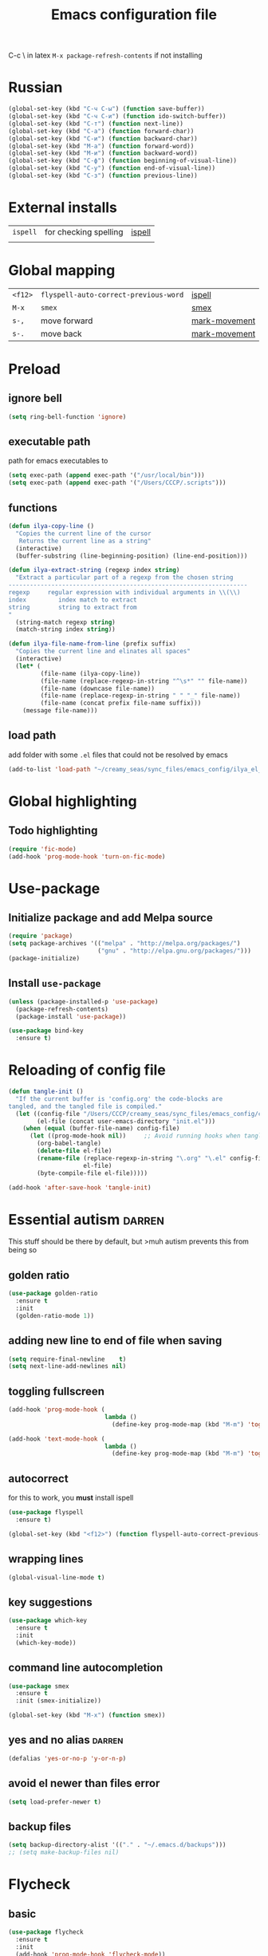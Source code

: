#+TITLE: Emacs configuration file
#+STARTUP: overview
#+PROPERTY: header-args :tangle yes
C-c \ in latex
=M-x package-refresh-contents= if not installing

* Russian
#+BEGIN_SRC emacs-lisp 
  (global-set-key (kbd "C-ч C-ы") (function save-buffer))
  (global-set-key (kbd "C-ч C-и") (function ido-switch-buffer))
  (global-set-key (kbd "C-т") (function next-line))
  (global-set-key (kbd "C-а") (function forward-char))
  (global-set-key (kbd "C-и") (function backward-char))
  (global-set-key (kbd "M-а") (function forward-word))
  (global-set-key (kbd "M-и") (function backward-word))
  (global-set-key (kbd "C-ф") (function beginning-of-visual-line))
  (global-set-key (kbd "C-у") (function end-of-visual-line))
  (global-set-key (kbd "C-з") (function previous-line))
 #+END_SRC
* External installs
|----------+-----------------------+--------|
| =ispell= | for checking spelling | [[ispell]] |
|          |                       |        |
* Global mapping
|---------+---------------------------------------+---------------|
| =<f12>= | =flyspell-auto-correct-previous-word= | [[ispell]]        |
| =M-x=   | =smex=                                | [[smex]]          |
| =s-,=   | move forward                          | [[mark-movement]] |
| =s-.=   | move back                             | [[mark-movement]] |
* Preload
** ignore bell
#+BEGIN_SRC emacs-lisp 
  (setq ring-bell-function 'ignore)
 #+END_SRC
** executable path
path for emacs executables to
#+BEGIN_SRC emacs-lisp 
  (setq exec-path (append exec-path '("/usr/local/bin")))
  (setq exec-path (append exec-path '("/Users/CCCP/.scripts")))
 #+END_SRC
** functions
#+BEGIN_SRC emacs-lisp 
  (defun ilya-copy-line ()
    "Copies the current line of the cursor
     Returns the current line as a string"
    (interactive)
    (buffer-substring (line-beginning-position) (line-end-position)))

  (defun ilya-extract-string (regexp index string)
    "Extract a particular part of a regexp from the chosen string
  -------------------------------------------------------------------
  regexp     regular expression with individual arguments in \\(\\)
  index         index match to extract
  string        string to extract from
  "
    (string-match regexp string)
    (match-string index string))

  (defun ilya-file-name-from-line (prefix suffix)
    "Copies the current line and elinates all spaces"
    (interactive)
    (let* (
           (file-name (ilya-copy-line))
           (file-name (replace-regexp-in-string "^\s*" "" file-name))
           (file-name (downcase file-name))
           (file-name (replace-regexp-in-string " " "_" file-name))
           (file-name (concat prefix file-name suffix)))
      (message file-name)))
 #+END_SRC
** load path
add folder with some =.el= files that could not be resolved by emacs
#+BEGIN_SRC emacs-lisp 
  (add-to-list 'load-path "~/creamy_seas/sync_files/emacs_config/ilya_el_manual")
 #+END_SRC
* Global highlighting
** Todo highlighting
#+BEGIN_SRC emacs-lisp 
  (require 'fic-mode)
  (add-hook 'prog-mode-hook 'turn-on-fic-mode)
 #+END_SRC
* Use-package
** Initialize package and add Melpa source
#+BEGIN_SRC emacs-lisp 
  (require 'package)
  (setq package-archives '(("melpa" . "http://melpa.org/packages/")
                           ("gnu" . "http://elpa.gnu.org/packages/")))
  (package-initialize)
 #+END_SRC
** Install =use-package=
#+BEGIN_SRC emacs-lisp 
  (unless (package-installed-p 'use-package)
    (package-refresh-contents)
    (package-install 'use-package))

  (use-package bind-key
    :ensure t)
 #+END_SRC
* Reloading of config file
#+BEGIN_SRC emacs-lisp 
  (defun tangle-init ()
    "If the current buffer is 'config.org' the code-blocks are
  tangled, and the tangled file is compiled."
    (let ((config-file "/Users/CCCP/creamy_seas/sync_files/emacs_config/config.org")
          (el-file (concat user-emacs-directory "init.el")))
      (when (equal (buffer-file-name) config-file)
        (let ((prog-mode-hook nil))		;; Avoid running hooks when tangling.
          (org-babel-tangle)
          (delete-file el-file)
          (rename-file (replace-regexp-in-string "\.org" "\.el" config-file)
                       el-file)
          (byte-compile-file el-file)))))

  (add-hook 'after-save-hook 'tangle-init)
 #+END_SRC
* Essential autism                                                   :darren:
This stuff should be there by default, but >muh autism prevents this from being so
** golden ratio
#+BEGIN_SRC emacs-lisp 
  (use-package golden-ratio
    :ensure t
    :init
    (golden-ratio-mode 1))
 #+END_SRC
** adding new line to end of file when saving
#+BEGIN_SRC emacs-lisp 
  (setq require-final-newline    t)
  (setq next-line-add-newlines nil)
 #+END_SRC
** toggling fullscreen
#+BEGIN_SRC emacs-lisp 
  (add-hook 'prog-mode-hook (
                             lambda ()
                               (define-key prog-mode-map (kbd "M-m") 'toggle-frame-fullscreen)))

  (add-hook 'text-mode-hook (
                             lambda ()
                               (define-key prog-mode-map (kbd "M-m") 'toggle-frame-fullscreen)))
 #+END_SRC
** autocorrect <<ispell>>
for this to work, you *must* install ispell
#+BEGIN_SRC emacs-lisp 
  (use-package flyspell
    :ensure t)

  (global-set-key (kbd "<f12>") (function flyspell-auto-correct-previous-word))
 #+END_SRC
** wrapping lines
#+BEGIN_SRC emacs-lisp
  (global-visual-line-mode t)
#+END_SRC
** key suggestions
#+BEGIN_SRC emacs-lisp
  (use-package which-key
    :ensure t
    :init
    (which-key-mode))
#+END_SRC
** command line autocompletion <<smex>>
#+BEGIN_SRC emacs-lisp
  (use-package smex
    :ensure t
    :init (smex-initialize))

  (global-set-key (kbd "M-x") (function smex))
#+END_SRC
** yes and no alias                                                 :darren:
#+BEGIN_SRC emacs-lisp
  (defalias 'yes-or-no-p 'y-or-n-p)
#+END_SRC
** avoid el newer than files error
#+BEGIN_SRC emacs-lisp 
  (setq load-prefer-newer t)
 #+END_SRC
** backup files
#+BEGIN_SRC emacs-lisp 
  (setq backup-directory-alist '(("." . "~/.emacs.d/backups")))
  ;; (setq make-backup-files nil)
 #+END_SRC
* Flycheck
** basic
#+BEGIN_SRC emacs-lisp 
  (use-package flycheck
    :ensure t
    :init
    (add-hook 'prog-mode-hook 'flycheck-mode))
 #+END_SRC
** colouring
#+BEGIN_SRC emacs-lisp 
  (set-face-attribute 'flycheck-error nil
                      ;; :family "Font Fira"
                      :background "#bf0004"
                      :foreground "gold2"
                      :underline nil
                      :box '(:color "gold2" :line-width 1))
  (set-face-attribute 'flycheck-warning nil
                      :underline "DarkOrange")
 #+END_SRC
* Autocomplete Company
Autocomplete shoudl only run in certain environments
#+BEGIN_SRC emacs-lisp
  (use-package company
    :ensure t
    :hook (progn-mode . company-mode)
    :config
    (setq company-tooltip-align-annotations t)
    (setq company-idle-delay 0.2)
    (setq company-minimum-prefix-length 4))
#+END_SRC
** company colours
#+BEGIN_SRC emacs-lisp 
  (use-package company
    :ensure t
    :init
    (custom-set-faces
     ;; annotation (i.e. function or method)
     `(company-tooltip-annotation ((t (:foreground "#CFD0E3"))))
     `(company-tooltip-annotation-selection ((t (:foreground "#334676"))))
     ;; scrollbar showing position in list
     `(company-scrollbar-bg ((t (:background "#189a1e1224a2"))))
     `(company-scrollbar-fg ((t (:background "#41bf505b61e3"))))
     ;; text being expanded
     `(company-tooltip-common ((t (:foreground "#33ccff"))))
     `(company-tooltip-common-selection ((t (:foreground "#3a3a6e" :weight bold))))
     ;; autocompletion selection
     `(company-tooltip-selection ((t (:background "orange2" :foreground "#090C42" :weight bold))))
     ;; change background of the box
     `(company-tooltip ((t (:inherit default :background "#41bf505b61e3"))))
     ))
 #+END_SRC

** keybinding
remap navigation only if company mode is loaded cancel some keys, and activate others
#+BEGIN_SRC emacs-lisp 
  (with-eval-after-load 'company
    (define-key company-active-map (kbd "M-n") nil)
    (define-key company-active-map (kbd "M-p") nil)
    (define-key company-active-map (kbd "C-n") #'company-select-next)
    (define-key company-active-map (kbd "C-p") #'company-select-previous))
 #+END_SRC
* Brackets
** autoclosing parantheses
#+BEGIN_SRC emacs-lisp
  (setq electric-pair-pairs '(
                              (?\( . ?\))
                              (?\" . ?\")
                              ))
  (add-hook 'org-mode-hook 'electric-pair-mode)
  (add-hook 'emacs-lisp-mode-hook 'electric-pair-mode)

#+END_SRC
*** deactivate autoclosing for LaTeX
#+BEGIN_SRC emacs-lisp 
  (add-hook 'LaTex-mode-hook (lambda ()
                               (setq-local electric-pair-inhibit-predicate
                                           `(lambda (c)
                                              (if (char-equal c ?{) t (,electric-pair-inhibit-predicate c))))))
 #+END_SRC
** highlight brackets
#+BEGIN_SRC emacs-lisp
  (show-paren-mode)
#+END_SRC
** colour coding brackets                                           :darren:
#+BEGIN_SRC emacs-lisp
  (use-package rainbow-delimiters
    :ensure t
    :init
    (rainbow-delimiters-mode 1)
    (add-hook 'emacs-lisp-mode-hook #'rainbow-delimiters-mode)
    (add-hook 'org-mode-hook #'rainbow-delimiters-mode)
    (add-hook 'prog-mode-hook 'rainbow-delimiters-mode)
    )
#+END_SRC
* Language Server 
Turn on user interface (ui) and allow company autocomplete to access the ui
#+BEGIN_SRC emacs-lisp
  (use-package lsp-mode
    :ensure t)

  (use-package lsp-ui :commands lsp-ui-mode)
  (use-package company-lsp :commands company-lsp)
#+END_SRC
* Docker
#+BEGIN_SRC emacs-lisp 
  (use-package docker
    :ensure t
    :bind 
    ("C-c d" . docker))


  (use-package docker-compose-mode
    :ensure t)
 #+END_SRC
* Rust
https://doc.rust-lang.org/nightly/edition-guide/rust-2018/rustup-for-managing-rust-versions.html see here for installations
|--------+---------------------------------------------------------------------|
| rustup | installation and package managment                                  |
| [[https://github.com/racer-rust/emacs-racer][racer]]  | for tooltip and documentation                                       |
| [[https://github.com/rust-lang/rls][rls]]    | rust language server                                                |
| cargo  | for compling project                                                |
| [[https://github.com/brotzeit/rustic][rustc]]  | does compilation, checking and documentation. Can activate later on |
|--------+---------------------------------------------------------------------|

|-------------+---------------------------------+-------|
| =C-c C-c ?= | various cargo functions         | cargo |
|-------------+---------------------------------+-------|
| =C-x . 4=   | open definition in other window | racer |
| =M-.=       | jump to definition              | racer |
| =M-,=       | jump back                       | racer |
| =C-c C-d=   | get docs to popup               | racer |
| =C-c d=     | get docs in buffer              | racer |
|-------------+---------------------------------+-------|
** Installation
*** Basic install
=curl -f https://sh.rustup.rs > rust.sh=
*** Package manager
The package manager is =rustup=. For cool packages, add nightly toolkit
=rustup toolchain add nightly=
*** RLS server
=rustup component add rls rust-analysis= for language server
*** Racer
=cargo install racer=
=rustup component add rust-src= for the source code

You will need to =export PATH=~/.rustup/toolchains/stable-x86_64-apple-darwin/lib/rustlib/src/rust/src= in order for the source to be specified or =$(rustc --print sysroot)/lib/rustlib/src/rust/src=

** Basic config
#+BEGIN_SRC emacs-lisp
  (use-package rust-mode
    ;; :hook
    ;; (rust-mode . lsp)
    ;; (rust-mode . company-mode)
    :config
    (add-hook 'rust-mode-hook
            (lambda () (setq indent-tabs-mode nil))))

  (use-package cargo
    :ensure t
    :diminish cargo-minor-mode
    :hook (rust-mode . cargo-minor-mode))

  ;; (use-package flycheck-rust
    ;; :config (add-hook 'flycheck-mode-hook #'flycheck-rust-setup))

  ;; (setq racer-rust-src-path "/Users/CCCP/Vagrant_VMs/rust-source-code")
  ;; (use-package racer
    ;; :ensure t
    ;; :config
    ;; (add-hook 'rust-mode-hook #'racer-mode)
    ;; (add-hook 'racer-mode-hook #'eldoc-mode)	;show in minibuffer fuction you are currently writing
    ;; (add-hook 'racer-mode-hook #'company-mode))

  ;; (use-package rustic
    ;; :ensure t)

  ;; (add-hook 'racer-mode-hook 'rustic-mode)
  ;; (setq rustic-format-trigger 'on-save)
  ;; (setq rust-format-on-save t)
 #+END_SRC
** keybindings
#+BEGIN_SRC emacs-lisp 
  ;; (define-key rust-mode-map (kbd "TAB") #'company-indent-or-complete-common)
  ;; (define-key rust-mode-map (kbd "C-c C-d") (function racer-describe-tooltip))
  ;; (define-key rust-mode-map (kbd "C-c d") (function racer-describe))
 #+END_SRC
* Python mode
** external setup 
*** install =virtualenvwrapper=
**** mac
- install with pip3
=pip3 install virtualenv=
=pip3 install virtualenvwrapper=
=pip3 install virtualfish=

- load up to fish shell (put it in =config.fish= file)
=eval (python3 -m virtualfish)=

- craete env 
=vf new mac_vi=
**** arch
=sudo pacman -S python-virtualenvwrapper=

add the following to =bashrc=
#+BEGIN_SRC sh
  export WORKON_HOME=~/creamy_seas/sync_files/python_vi
  source /usr/bin/virtualenvwrapper.sh
#+END_SRC
*** setup virtual-env
make virtual end with =mkvirtualenv NAME=
|------------------------------------+----------------------------------------------|
| =source NAMELOCATION/bin/activate= | activate an environment                      |
| =deactivate=                       | deactivate an environement                   |
| =workon NAME=                      | swtich environment                           |
| =lssitepackages=                   | list everything that is installed            |
| =pip install PACKAGENAME=          | install a package to the virtual environemnt |
| =echo $VIRTUAL_ENV=                | the currently activate virtual environment   |
|------------------------------------+----------------------------------------------|
*** pip install (second part not required)
|-------------------------------+---------------------------------------------+--------------------|
| =jedi=                        | autocompletion python (suggest names)       |                    |
| =autopep8=                    | format the code (indent etc). uses =flake8= |                    |
| =flake8=                      | linting (checks typos, syntax errors)       | =~/.config/flake8= |
| =importmagic=                 | automatic imports                           |                    |
| =python-language-server[all]= |                                             |                    |
|-------------------------------+---------------------------------------------+--------------------|
| =ipython3=                    | kernel                                      |                    |
| =yapf=                        | code formatiing                             |                    |
| =rope=                        | 'refactoring' library                       |                    |
|-------------------------------+---------------------------------------------+--------------------|
#+TBLFM: $1=PyQt5

** elpy
#+BEGIN_SRC emacs-lisp 
  (use-package elpy
    :ensure t
    :config
    (elpy-enable)
    (setq elpy-shell-use-project-root nil)
    (setq python-shell-completion-native-enable nil) ;remove a warming about native completion
    (setq elpy-modules (delq 'elpy-module-flymake elpy-modules)))
 #+END_SRC
*** =autopep8= support
automatically fix syntax errors upon saving
#+BEGIN_SRC emacs-lisp 
  (use-package py-autopep8
    :ensure t
    :init
    (add-hook 'elpy-mode-hook 'py-autopep8-enable-on-save))  
 #+END_SRC
** python interrupt
#+BEGIN_SRC emacs-lisp 
  (defun ilya-python-interrupt ()
    "Send an interrupt signal to python process"
    (interactive)
    (let ((proc (ignore-errors
		  (python-shell-get-process-or-error))))
      (when proc
	(interrupt-process proc))))
 #+END_SRC
** lsp
#+BEGIN_SRC emacs-lisp 
  ;; (add-hook 'elpy-mode-hook #'lsp)
 #+END_SRC

** virtual environments
#+BEGIN_SRC emacs-lisp 
  (defun ilya-pyenv-activate (python-environment-path)
    "Activate a particular environment"
    (interactive)
    (progn
      (pyvenv-activate python-environment-path)
      (setq elpy-rpc-python-command "python3.7")
      (setq python-shell-interpreter "python3.7"
            python-shell-interpreter-args "-i")
      (pyvenv-restart-python)))
 #+END_SRC
*** hydra (loaded on default load)
#+BEGIN_SRC emacs-lisp
  (use-package hydra
    :ensure t)

  (defhydra hydra-python-vi (:color teal
                              :hint nil)
    "
       PYTHON ENVIRONMENT SELECTION
  ^^^^^------------------------------------------------------------------------------------------
  _p_: phd-vi                _r_: restart
  _n_: neural-network-vi     _d_: devel_vi
  _o_: pro_vi
  _s_: scraping_vi
  ^^
  ^^
  "
    ("p"   (ilya-pyenv-activate "~/creamy_seas/sync_files/python_vi/phd_vi"))
    ("o"   (ilya-pyenv-activate "~/creamy_seas/sync_files/python_vi/pro_vi"))
    ("n"   (ilya-pyenv-activate "~/creamy_seas/sync_files/python_vi/nn_vi"))
    ("s"   (ilya-pyenv-activate "~/creamy_seas/sync_files/python_vi/scraping_vi"))
    ("d"   (ilya-pyenv-activate "~/creamy_seas/sync_files/python_vi/devel_vi"))
    ("r"   pyvenv-restart-python)
    ("q"   nil "cancel" :color blue))

  (global-set-key (kbd "<f9>") (function hydra-python-vi/body))
 #+END_SRC
** binding
#+BEGIN_SRC emacs-lisp 
  (add-hook 'python-mode-hook (lambda ()
				(local-unset-key (kbd "C-c C-j")) ;imenu
				(local-unset-key (kbd "C-c C-f")) ;elpy-find-file
				(define-key elpy-mode-map (kbd "C-c C-b") nil) ;select current indentation

				(define-key elpy-mode-map (kbd "C-c C-k") (function ilya-python-interrupt))
				(define-key elpy-mode-map (kbd "C-c C-j") (function elpy-shell-kill-all))
				(define-key elpy-mode-map (kbd "C-c C-n") (function flycheck-next-error))
				(define-key elpy-mode-map (kbd "C-c C-p") (function flycheck-previous-error))
				(define-key elpy-mode-map (kbd "C-c C-f") (function elpy-nav-expand-to-indentation))
				(define-key elpy-mode-map (kbd "C-c C-r") (function elpy-rpc-restart))
				(define-key elpy-mode-map (kbd "C-c C-;") (function comment-line))))
 #+END_SRC
* ag silversearcher
#+BEGIN_SRC emacs-lisp 
  (use-package ag
    :ensure t)
 #+END_SRC
* conda
** single time setuop
=conda init fish=
* org-babel
#+BEGIN_SRC emacs-lisp 
  (org-babel-do-load-languages
   'org-babel-load-languages
   '((python . t)
     (shell . t)
     (emacs-lisp . t)))
 #+END_SRC
* emojis
#+BEGIN_SRC emacs-lisp 
  (use-package emojify
    :ensure t)
  ;; (global-emojify-mode)
 #+END_SRC

* ggtags
#+BEGIN_SRC emacs-lisp 
  (use-package ggtags
  :ensure t
  :config 
  (add-hook 'c++-mode 
            (lambda ()
              (ggtags-mode 1))))
 #+END_SRC
* ivy and counsel and refactoring with wgrep
1) rgrep to find required lines
2) =wgrep-change-to-wgrep-mode= to edit lines
3) =C-x C-s= to save
** counsel
imports ivy (autocompletion) and swiper
*** external setup
=ripgrep=
*** setup and activation
#+BEGIN_SRC emacs-lisp 
  (use-package counsel
    :ensure t)

  (use-package counsel-projectile
    :ensure t
    :config
    (counsel-projectile-mode))
 #+END_SRC
*** cool functions
| counsel-ag | search full project            |
| counsel-rg | search regular expression      |
|            | =C-c C-o= put above in buffer  |
|            | =w= to edit the created buffer |
** wgrep
required to edit searches made by counsel
#+BEGIN_SRC emacs-lisp 
  (use-package wgrep
    :ensure t)
 #+END_SRC
** ivy
- a way to interact with searches
#+BEGIN_SRC emacs-lisp 
  (use-package ivy
   :ensure t
   :diminish
   (ivy-mode)
   :init
   (ivy-mode 1)
   :config
   (setq ivy-use-virtual-buffers t
              ivy-count-format "%d/%d "))
 #+END_SRC
* import environment variables
#+BEGIN_SRC emacs-lisp 
  (use-package exec-path-from-shell
    :ensure t
    :init
    (when (memq window-system '(mac ns x))
      (exec-path-from-shell-initialize))
    )
 #+END_SRC
* gpg encryption via emacs
- make emacs prompt for password in the minibuffer
#+BEGIN_SRC emacs-lisp 
  (setq epa-pinentry-mode 'loopback)
 #+END_SRC
* Latex Formatting Macros
#+BEGIN_SRC emacs-lisp 
  (fset 'ipic
     (lambda (&optional arg) "Keyboard macro." (interactive "p") (kmacro-exec-ring-item (quote ([19 105 112 105 99 return 6 C-backspace 98 101 103 105 110 123 99 101 110 116 101 114 6 return 92 105 110 99 108 117 100 101 103 114 97 112 104 105 99 115 91 4 104 101 105 103 104 116 61 19 125 return backspace 93 5 return 92 101 110 100 123 99 101 110 116 101 114 125] 0 "%d")) arg)))

  (fset 'iRa
     (lambda (&optional arg) "Keyboard macro." (interactive "p") (kmacro-exec-ring-item (quote ([19 105 82 97 return 134217826 2 2 67108896 6 6 6 6 backspace 92 113 117 97 100 92 82 105 103 104 116 97 114 114 112 119 backspace backspace 111 119 92 113 117 97 100] 0 "%d")) arg)))

  (fset 'ira
     (lambda (&optional arg) "Keyboard macro." (interactive "p") (kmacro-exec-ring-item (quote ([19 105 114 97 return C-backspace backspace 92 44 92 114 105 103 104 116 97 114 114 111 119 92 44] 0 "%d")) arg)))

  (fset 'ipicCaption
     (lambda (&optional arg) "Keyboard macro." (interactive "p") (kmacro-exec-ring-item (quote ([19 105 112 105 99 67 return 134217830 C-backspace C-backspace 98 101 103 105 110 123 102 105 103 117 114 101 125 91 104 93 return 92 98 101 103 105 110 123 99 101 110 116 101 114 125 return 92 105 110 99 108 117 100 101 103 114 97 112 104 105 99 115 91 104 101 105 103 104 116 61 4 4 4 19 125 return backspace 93 19 125 return return 92 99 97 112 116 105 111 110 123 92 115 109 97 108 108 4 4 4 32 19 125 return 134217829 return 92 101 110 100 123 99 101 110 116 101 114 125 return 92 101 110 100 123 102 105 103 117 114 101 125] 0 "%d")) arg)))

  (fset 'iframed
     (lambda (&optional arg) "Keyboard macro." (interactive "p") (kmacro-exec-ring-item (quote ([19 105 102 114 97 109 101 return C-backspace 98 101 103 105 110 6 102 114 97 109 101 100 125 92 110 111 105 110 100 101 110 116 return 134217829 backspace return 92 101 110 100 123 102 114 109 backspace 97 109 101 100 125] 0 "%d")) arg)))
 #+END_SRC
* Things not to forget
- to run an interactive command =(call-interactively (function functionName))=
- install
- [[https://habr.com/ru/post/248663/][Habr Emacs Config]]
| ispell       |
| inkscape     |
| latex-no-gui |
| vlc          |
** matplotlib setup
- put the =matplotlibrc= files into either =.config/matplotlib= or =.matplotlib=
- check location with =matplotlib.matplotlib_fname()= or =matplotlib.get_configdir()=
*** setting the backend
to control where the plots are sent to, set the backend to =Qt5Agg=
*** creating styles
- to print the available styles =plt.style.available=
- to use styles =plt.style.use('ggplot')=
- create a style document =example.mplstyle= in the =matplolib/stylelib= folder
* Ox-reveal
presentations can be hosted from github - look at video no 50
#+BEGIN_SRC emacs-lisp 
  (use-package ox-reveal
    :ensure t
    :config
    (require 'ox-reveal)
    (setq org-reveal-root "http://cdn.jsdelivr.net/reveal.js/3.0.0/")
    (setq org-reveal-mathjax t)
    )
  (use-package htmlize
    :ensure t)
 #+END_SRC
* Emacs feel
** menus
#+BEGIN_SRC emacs-lisp
  (setq frame-title-format "nsdap")
  (menu-bar-mode -1)
  (tool-bar-mode -1)
  (scroll-bar-mode -1)
#+END_SRC
** fonts                                                    :require_install:
to access the inconsolata font you need to 
**** download the .ttf file and put into the font directory
**** run =M-x customize= go to =faces= then =defaults= and type =Inconsolata=
* Modeline
** Colour
#+BEGIN_SRC emacs-lisp 
  (custom-set-faces
   '(mode-line ((t
                 (:background "selectedControlColor"
                  :foreground "DeepSkyBlue1")))))
 #+END_SRC
** Doom modeline
#+BEGIN_SRC emacs-lisp 
  (use-package doom-modeline
    :ensure t)
  (doom-modeline-mode)

  ;; If the actual char height is larger, it respects the actual height.
  (setq doom-modeline-height 14)

  ;; How wide the mode-line bar should be. It's only respected in GUI.
  (setq doom-modeline-bar-width 3)

  ;; How to detect the project root.
  ;; The default priority of detection is `ffip' > `projectile' > `project'.
  ;; nil means to use `default-directory'.
  ;; The project management packages have some issues on detecting project root.
  ;; e.g. `projectile' doesn't handle symlink folders well, while `project' is unable
  ;; to hanle sub-projects.
  ;; You can specify one if you encounter the issue.
  ;; (setq doom-modeline-project-detection 'project)

  ;; Determines the style used by `doom-modeline-buffer-file-name'.
  ;;
  ;; Given ~/Projects/FOSS/emacs/lisp/comint.el
  ;;   truncate-upto-project => ~/P/F/emacs/lisp/comint.el
  ;;   truncate-from-project => ~/Projects/FOSS/emacs/l/comint.el
  ;;   truncate-with-project => emacs/l/comint.el
  ;;   truncate-except-project => ~/P/F/emacs/l/comint.el
  ;;   truncate-upto-root => ~/P/F/e/lisp/comint.el
  ;;   truncate-all => ~/P/F/e/l/comint.el
  ;;   relative-from-project => emacs/lisp/comint.el
  ;;   relative-to-project => lisp/comint.el
  ;;   file-name => comint.el
  ;;   buffer-name => comint.el<2> (uniquify buffer name)
  ;;
  ;; If you are expereicing the laggy issue, especially while editing remote files
  ;; with tramp, please try `file-name' style.
  ;; Please refer to https://github.com/bbatsov/projectile/issues/657.
  (setq doom-modeline-buffer-file-name-style 'truncate-all)

  ;; Whether display icons in mode-line or not.
  (setq doom-modeline-icon (display-graphic-p))

  ;; Whether display the icon for major mode. It respects `doom-modeline-icon'.
  (setq doom-modeline-major-mode-icon t)

  ;; Whether display color icons for `major-mode'. It respects
  ;; `doom-modeline-icon' and `all-the-icons-color-icons'.
  (setq doom-modeline-major-mode-color-icon t)

  ;; Whether display icons for buffer states. It respects `doom-modeline-icon'.
  (setq doom-modeline-buffer-state-icon t)

  ;; Whether display buffer modification icon. It respects `doom-modeline-icon'
  ;; and `doom-modeline-buffer-state-icon'.
  (setq doom-modeline-buffer-modification-icon t)

  ;; Whether display minor modes in mode-line or not.
  (setq doom-modeline-minor-modes (featurep 'minions))

  ;; If non-nil, a word count will be added to the selection-info modeline segment.
  (setq doom-modeline-enable-word-count nil)

  ;; Whether display buffer encoding.
  (setq doom-modeline-buffer-encoding t)

  ;; Whether display indentation information.
  (setq doom-modeline-indent-info nil)

  ;; If non-nil, only display one number for checker information if applicable.
  (setq doom-modeline-checker-simple-format t)

  ;; The maximum displayed length of the branch name of version control.
  (setq doom-modeline-vcs-max-length 12)

  ;; Whether display perspective name or not. Non-nil to display in mode-line.
  (setq doom-modeline-persp-name t)

  ;; Whether display icon for persp name. Nil to display a # sign. It respects `doom-modeline-icon'
  (setq doom-modeline-persp-name-icon nil)

  ;; Whether display `lsp' state or not. Non-nil to display in mode-line.
  (setq doom-modeline-lsp t)

  ;; Whether display GitHub notifications or not. Requires `ghub` package.
  (setq doom-modeline-github t)

  ;; The interval of checking GitHub.
  (setq doom-modeline-github-interval (* 30 60))

  ;; Whether display mu4e notifications or not. Requires `mu4e-alert' package.
  (setq doom-modeline-mu4e t)

  ;; Whether display irc notifications or not. Requires `circe' package.
  (setq doom-modeline-irc t)

  ;; Function to stylize the irc buffer names.
  (setq doom-modeline-irc-stylize 'identity)

  ;; Whether display environment version or not
  (setq doom-modeline-env-version t)
  ;; Or for individual languages
  (setq doom-modeline-env-enable-python t)
  (setq doom-modeline-env-enable-ruby t)
  (setq doom-modeline-env-enable-perl t)
  (setq doom-modeline-env-enable-go t)
  (setq doom-modeline-env-enable-elixir t)
  (setq doom-modeline-env-enable-rust t)

  ;; Change the executables to use for the language version string
  (setq doom-modeline-env-python-executable "python") ; or `python-shell-interpreter'
  (setq doom-modeline-env-ruby-executable "ruby")
  (setq doom-modeline-env-perl-executable "perl")
  (setq doom-modeline-env-go-executable "go")
  (setq doom-modeline-env-elixir-executable "iex")
  (setq doom-modeline-env-rust-executable "rustc")

  ;; What to dispaly as the version while a new one is being loaded
  (setq doom-modeline-env-load-string "...")

  ;; Hooks that run before/after the modeline version string is updated
  (setq doom-modeline-before-update-env-hook nil)
  (setq doom-modeline-after-update-env-hook nil)
 #+END_SRC
** Powerline
#+BEGIN_SRC emacs-lisp 
  ;; (use-package powerline			
  ;;   :ensure t
  ;;   :init
  ;;   (powerline-default-theme)
  ;;   (setq ns-use-srgb-colorspace nil))

  ;; (setq powerline-default-separator 'box)
 #+END_SRC
** Spaceline
#+BEGIN_SRC emacs-lisp
  ;; (use-package spaceline
  ;;   :ensure t
  ;;   :config
  ;;   (require 'spaceline-config)
  ;;   (setq powerline-default-separator (quote arrow))
  ;;   (setq ns-use-srgb-colorspace nil)
  ;;   (spaceline-spacemacs-theme))
#+END_SRC
** Smart modeline
smart mode line allows infinite customization
*** main setup
#+BEGIN_SRC emacs-lisp 
  ;; (use-package smart-mode-line
  ;;   :ensure t
  ;;   :init
  ;;   (use-package smart-mode-line-powerline-theme
  ;;     :ensure t)
  ;;   (setq size-indication-mode t)
  ;;   (setq sml/shorten-directory t)
  ;;   (setq sml/no-confirm-load-theme t)
  ;;   (setq sml/shorten-modes t)
  ;;   (sml/setup))
 #+END_SRC
*** naming
#+BEGIN_SRC emacs-lisp
  ;; (add-to-list 'sml/replacer-regexp-list '("^.*config.*$" ":ED:") t)
  ;; (add-to-list 'sml/replacer-regexp-list '("^.*config\\.org$" ":ED:") t)
  ;; (custom-set-variables
  ;;  '(sml/col-number-format "")
  ;;  '(sml/extra-filler -2)
  ;;  '(sml/line-number-format "")
  ;;  '(sml/mule-info "")
  ;;  '(sml/modified-char "☦︎")
  ;;  '(sml/name-width (quote (20 . 40)))
  ;;  '(sml/read-only-char "☧")
  ;;  '(sml/pos-minor-modes-separator " ᛋᛋ")
  ;;  '(sml/pre-minor-modes-separator "ᛋᛋ")
  ;;  )
 #+END_SRC
*** coloring
#+BEGIN_SRC emacs-lisp 
  ;; (custom-set-faces
  ;;  '(sml/filename ((t (:inherit mode-line-buffer-id :foreground "#eab700" :weight bold)))) ;file name
  ;;  '(sml/prefix ((t (:foreground "#eab700")))) ;shortennings
  ;;  '(sml/folder ((t (:foreground "#505040" :weight normal)))) ;folder
  ;;  '(sml/global ((t (:foreground "white")))) ;most things on line
  ;;  '(sml/position-percentage ((t (:foreground "white")))) ;percentageof buffer
  ;;  '(sml/remote ((t (:foreground "red")))) ;local or remote load
  ;;  '(sml/git ((t (:foreground "white"))))	;github
  ;;  '(sml/vc-edited ((t (:foreground "white")))) ;github
  ;;  '(sml/modes ((t (:foreground "#1eafe1" :weight bold :box (:line-width 1 :color "#2d379a" :style pressed-button))))) ;major mode
  ;;  '(sml/minor-modes ((t (:foreground "#1eafe1")))) ;major mode
  ;;  '(sml/process ((t (:foreground "red")))) ;github
  ;;  '(mode-line ((t (:background "#2d379a" :foreground "#1eafe1" :box nil))))
  ;;  '(mode-line-inactive ((t (:foreground "#1eafe1" :background "#1d679a" :box nil))))
  ;;  )

  ;;    '(sml/charging ((t (:inherit s
  ;;                                ml/global :foreground "ForestGreen" :underline t))))
  ;;  '(sml/client ((t (:inherit sml/prefix :underline t))))
  ;;  '(sml/col-number ((t (:inherit sml/global :underline t))))
  ;;  '(sml/discharging ((t (:inherit sml/global :foreground "Red" :underline t))))
 #+END_SRC
** theme
#+BEGIN_SRC emacs-lisp
  (if (display-graphic-p)			;only if we are in graphics mode
      (if (file-exists-p "~/.macbook_localiser")
	  (load-theme 'deeper-blue)
	(load-theme 'light-blue)))
	;; (use-package spacemacs-theme
	;;   :defer t
	;;   :ensure t
	;;   :config (load-theme 'spacemacs-dark))))

  ;; (load-theme 'misterioso)
  ;; (load-theme 'wheatgrass)
#+END_SRC
** window splitting
#+BEGIN_SRC emacs-lisp 
  (setq split-height-threshold 80)
  (setq split-width-threshold 160)
 #+END_SRC
** line highlight
#+BEGIN_SRC emacs-lisp
  (global-hl-line-mode 1)
  (set-face-background 'hl-line "#3e4446")
  (set-cursor-color "yellow")
#+END_SRC
** current line fade
#+BEGIN_SRC emacs-lisp
  (use-package beacon
    :ensure t
    :init
    (beacon-mode 1))
#+END_SRC
** setting hexadecimal to the correct colour
#+BEGIN_SRC emacs-lisp
  (use-package rainbow-mode
    :ensure t
    :init
    (add-hook 'prog-mode-hook 'rainbow-mode)
    (add-hook 'fundamental-mode-hook 'rainbow-mode)
    )
#+END_SRC
** colouring
#+BEGIN_SRC emacs-lisp 
  (custom-set-faces
   '(default ((t (:family "JetBrains Mono" :height 170))))
   ;; '(default ((t (:family "Inconsolata" :height 170 :background "#2d3743"))))
   ;; `(popup-scroll-bar-background-face ((t (:background "#189a1e1224a2"))))
   ;; `(popup-scroll-bar-foreground-face ((t (:background "#41bf505b61e3"))))
   ;; `(popup-face ((t (:background "#41bf505b61e3" :foreground "white"))))
   ;; selection on autocomplete
   ;; `(popup-menu-selection-face ((t (:background "orange2" :foreground "#3a3a6e" :weight semibold))))
   ;; rest of autocomplete
   ;; `(popup-menu-face ((t (:inherit default :background "#41bf505b61e3"))))
   ;; `(popup-menu-summary-face ((t (:inherit default :background "#41bf505b61e3"))))
   )
  (set-default 'cursor-type 'hollow)
  (set-cursor-color "#ffd700")
 #+END_SRC
* Emacs Shortcuts                                                    :darren:
** function to open up the config file for editing
#+BEGIN_SRC emacs-lisp
  (defun config-visit()
      "Opens up the configuration file on the stroke of =C-c e=
  "
    (interactive)
    (find-file "~/creamy_seas/sync_files/emacs_config/config.org"))

  (global-set-key (kbd "C-c e") (function config-visit))
#+END_SRC
** function to load the configuration into emacs
#+BEGIN_SRC emacs-lisp
  (defun reload-config()
    "Reruns the config file
  "
    (interactive)
    (org-babel-load-file (expand-file-name "~/creamy_seas/sync_files/emacs_config/config.org")))
#+END_SRC
* sudo edit (root editing of files)
#+BEGIN_SRC emacs-lisp
  (use-package sudo-edit
    :ensure t
    :bind ("s-e" . sudo-edit))
#+END_SRC
* Very cool benis
** reload file on the go
any changes of a file, will be automatically reloaded
#+BEGIN_SRC emacs-lisp 
  (global-auto-revert-mode 1)
 #+END_SRC
** symon mode
(system memory etc showing at the bottom of the screen)
#+BEGIN_SRC emacs-lisp
  (use-package symon
    :ensure t
    :bind
    ("s-h" . symon-mode))
#+END_SRC

** greek letters
#+BEGIN_SRC emacs-lisp
  ;; (use-package pretty-mode
  ;;   :ensure t
  ;;   :init
  ;;   (global-pretty-mode t)
  ;;   (pretty-activate-groups
  ;;    '(:sub-and-superscripts :greek :arithmetic-nary)))


  (when window-system
    (global-prettify-symbols-mode t)
    (add-hook
     'python-mode-hook
     (lambda ()
       (mapc (lambda (pair) (push pair prettify-symbols-alist))
             '(;; Syntax
               ("def" .      #x2131)
               ("in" .       #x2208)
               ("not in" .   #x2209)
               ("return" .   #x27fc)
               ("yield" .    #x27fb)
               ("for" .      #x2200)
               ;; Base Types
               ("int" .      #x2124)
               ("float" .    #x211d)
               ("str" .      #x1d54a)
               ("True" .     #x1d54b)
               ("False" .    #x1d53d)
               ;; Mypy
               ("Dict" .     #x1d507)
               ("List" .     #x2112)
               ("Tuple" .    #x2a02)
               ("Set" .      #x2126)
               ("Iterable" . #x1d50a)
               ("Union" .    #x22c3))))))
#+END_SRC
** narrow and widen region
#+BEGIN_SRC emacs-lisp 
  (defun narrow-or-widen-dwim (p)
    "If the buffer is narrowed, it widens. Otherwise, it narrows intelligently.
  Intelligently means: region, org-src-block, org-subtree, or defun,
  whichever applies first.
  Narrowing to org-src-block actually calls `org-edit-src-code'.

  With prefix P, don't widen, just narrow even if buffer is already
  narrowed."
    (interactive "P")
    (declare (interactive-only))
    (cond ((and (buffer-narrowed-p) (not p)) (widen))
          ((region-active-p)
           (narrow-to-region (region-beginning) (region-end)))
          ((derived-mode-p 'org-mode)
           ;; `org-edit-src-code' is not a real narrowing command.
           ;; Remove this first conditional if you don't want it.
           (cond ((ignore-errors (org-edit-src-code))
                  (delete-other-windows))
                 ((org-at-block-p)
                  (org-narrow-to-block))
                 (t (org-narrow-to-subtree))))
          (t (narrow-to-defun))))

  (global-set-key (kbd "C-x n") (function narrow-or-widen-dwim))
 #+END_SRC
* AUCTEX mode
** generate file
#+BEGIN_SRC emacs-lisp 
  (defun ilya-generate-texfile ()
    "Generates a latex files, placing it in texfiles folder of the current project"
    (interactive)
    (setq temp-file-name-for-snippet (ilya-file-name-from-line "texfiles/" ".tex"))
    (delete-region (line-beginning-position) (line-end-position)))
 #+END_SRC
** latex commands                                           :listOfCommands:
I will most be using CDLaTeX to type in a command and then autocomplete it
Yasnippet to add stuff once I am there (like and an extra item) and create own tab commands
I will use C-c C-f for font changes
Indenting environment
|-----------------+------------------------------------------+----------------------------------|
| TABBING         | -----------------                        | ------------------               |
| =cdlatex=       | tabbing out common commands              | =cdlatex= help with =C-c ?=      |
| =yasnippet=     | tabbing out common and personal commands | =yasnippet= =yasnippet-snippets= |
| CREATE AND FILL | ------------------                       | -------------------              |
| =C-c C-f=       | change the font                          | =auctex=                         |
| =C-c C-e=       | create figure environemnt                | =auctex=                         |
| =C-c C-s=       | create section environment               | =auctex=                         |
| =`=             | math mode help                           | =LaTeX-math-mode=                |
| REFFERENCING    | ------------------                       | -------------------              |
| =C-c (= =C-c )= | create/use refference                    | =reftex=                         |
| =C-c [=         | refferences a citation                   | =reftex=                         |
| =C-c ==         | create content list to navigate          | =reftex=                         |
| AESTHETICS      | ------------                             | --------------                   |
| =C-c C-o=       | autohide sections                        | =TeX-fold-mode=                  |
| =C-c C-q C-e=   | indent environment or region             |                                  |
| COMMENTING      | ------------                             | --------------                   |
| =C-c '=         | comment paragraph                        |                                  |
| =C-c ;=         | comment region                           |                                  |
| COMPILING       | ------------                             | --------------                   |
| =C-c C-c=       | run next latex generations tep           |                                  |
| =C-c `=         | look through errors                      |                                  |
| =C-c C-v=       | Look at pdf                              |                                  |
|-----------------+------------------------------------------+----------------------------------|

** installing latex packages
- install =.sty= packages in =/usr/local/texlive/2018/texmf-dist/tex/latex/base=
- run =sudo -s texhash= to load it up
- =flyspell= requires ispell to be installed on computer
** general setup
#+BEGIN_SRC emacs-lisp
  (use-package latex
    :ensure auctex
    :init
    (setq TeX-auto-save t)
    ;; (setq TeX-parse-self t)			;;access imported packages
    (setq TeX-save-query nil)			;;don't prompt file save
    (setq-default TeX-show-compilation t)		;;display compulation in a parrallel window
    (setq TeX-interactive-mode t)
    (setq Tex-master nil)				;;specify master file for each project
    :config
    ;; spell checking
    (add-hook 'LaTeX-mode-hook 'flyspell-mode)

    ;; display greek symbols
    (add-hook 'LaTeX-mode-hook
              (lambda () (TeX-fold-mode 1)))

    ;; ensure that anything inside $ $ is treated as math mode
    (add-hook 'LaTeX-mode-hook
              (lambda () (set (make-variable-buffer-local 'TeX-electric-math)
                         (cons "$" "$"))))
    :hook
    ;; type ` to get suggestions
    (LaTeX-mode-hook . LaTeX-math-mode)

    ;; font highlighting
    (LaTeX-mode-hook . font-lock-mode))
 #+END_SRC 
** reftex
#+BEGIN_SRC emacs-lisp 
  (use-package reftex
    :ensure t
    :init
    (add-hook 'LaTeX-mode-hook 'turn-on-reftex)
    (setq reftex-plug-into-AUCTeX t))
 #+END_SRC
** cdlatex (autcompletion)
#+BEGIN_SRC emacs-lisp 
  (use-package cdlatex
    :ensure t
    :config
    (add-hook 'LaTeX-mode-hook 'turn-on-cdlatex))

  (setq cdlatex-math-modify-alist
        '(
          (82 "\\red" "\\red" t nil nil)))

  (setq cdlatex-math-symbol-alist
        `(
          (?F ("\\Phi"))))

  (setq cdlatex-env-alist
        '(("cases" "\\begin{cases}\nAUTOLABEL\n?\n\\end{cases}" nil)
          ("big-left-right" "\\big(?\\big)" nil)
          ("left-right-bar" "\\left|?\\right|" nil)
          ("bigg-left-right" "\\bigg(?\\bigg)" nil)
          ("left-right-brace" "\\left\\lbrace?\\right\\rbrace" nil)
          ("theorem" "\\begin{theorem}\nLABEL\n?\n\\end{theorem}\n" nil)))

  ;; last 2 t/nil is whether to activate in text and math modes
  (setq cdlatex-command-alist
        '(("blr(" "Insert big left-right brackets"   "" cdlatex-environment ("big-left-right") t t)
          ("bblr(" "Insert bigg-left-right brackets"   "" cdlatex-environment ("bigg-left-right") t t)
          ("lr{" "Inserts brace" "" cdlatex-environment ("left-right-brace") t t)
          ("lr|" "Inserts left and right bars 卍" "" cdlatex-environment ("left-right-bar") t t)
          ("cases" "Insert case environment"   "" cdlatex-environment ("cases") t t)
          ("thr" "Insert theorem env" "" cdlatex-environment ("theorem") t nil)))
 #+END_SRC
** tailored commands
*Some important AucTex commands and variables*
| =TeX-expand-list-builtin= | pair list tying command with a % expression e.g. =%s= -> master latex file |
| =TeX-expand-list=         | this variables contains the above =TeX-expand-list-builtin                 |
| =Tex-command-expand=      | "commandInStringForm" 'TeX-master-file TeX-expand-list                     |
*** generate file =C-c C-m=
1 - a process name is generated based off the name of the master file
2 - the actual command calls the =pdf_engine= script in the emacs.d directory
3 - expansion if performed to change =%s= to the master file name
#+BEGIN_SRC emacs-lisp 
  (defun ilya_gen-key ()
    "Command binded to C-c C-C will make the pdf with latexmk"
    (interactive)
    (minibuffer-message (concat "ᛋᛋ Generating \"" (TeX-master-file) "\" ᛋᛋ"))
    (let (
          ;; 1 - variable definition
          (command-script (ilya_expand-latex-command "~/creamy_seas/sync_files/emacs_config/ilya_scripts/latex/pdf_engine.sh %s")))

      ;; 2 - prepare for compilation buffer
      (ilya_latex-compilation-prepare "BuildPDF")

      ;; 3 - launch compilation
      (ignore-errors
        (TeX-run-TeX ilya_latex-compilation-process-id command-script (TeX-master-file)))

      ;; 4 - change number of running processes and colour in the modeline
      (setq ilya_LaTeX-running-compilations (+ ilya_LaTeX-running-compilations 1))

      ;; (custom-set-faces
      ;; '(mode-line ((t (:background "#2d379a" :foreground "#1eafe1" :box (:line-width 2 :color "red"))))))
      (custom-set-faces
       '(mode-line ((t (:box (:line-width 2 :color "red"))))))
      ))

  (add-hook 'LaTeX-mode-hook (lambda ()
                               (define-key LaTeX-mode-map (kbd "C-c C-c") (function ilya_gen-key))))
 #+END_SRC
*** exterminate files =C-c C-j=
1 - kill any running processes on this master files
2 - delete the buffer that was running that process
3 - move files into output directory
4 - close this buffer as well

#+BEGIN_SRC emacs-lisp
  (defun ilya_jew-key()
    (interactive)

    (minibuffer-message (concat "===> 卍 Exterminating \"" (ilya_get-master-file-name) "\" 卍"))

    (let ((command-script (ilya_expand-latex-command "~/creamy_seas/sync_files/emacs_config/ilya_scripts/latex/jew_engine.sh %s")))

      ;; 1 - get the buffer names and variables of running process
      (ilya_latex-compilation-prepare "BuildPDF")

      ;; 2 - delete the "genPDF" process for the current master file
      ;; (ignore-errors
      (set-process-query-on-exit-flag (get-process ilya_latex-compilation-process-id) nil)
      (delete-process (get-process ilya_latex-compilation-process-id))
        ;; )

      ;; 3 - delete the buffer the process was in (reset the buffer name)
      ;; (ignore-errors (kill-buffer (TeX-active-buffer)))
      (ignore-errors (kill-buffer "*TeX Help*"))

      ;; 4 - prepare variables for the gassing
      (ilya_latex-compilation-prepare "jewGas")

      ;; 5 - the gassing itself
      (ignore-errors 
        (TeX-run-TeX "jew_process" command-script (TeX-master-file))
        )

      ;; 6 - change number of running processes and recolour bar if required
      (setq ilya_LaTeX-running-compilations (- ilya_LaTeX-running-compilations 1))

      (if (eq ilya_LaTeX-running-compilations 0)
          (custom-set-faces
         '(mode-line ((t (:box (:line-width 0 :color "red")))))))
      (sleep-for 2)

      ;; 5 - close this buffer window
      (kill-buffer (get-buffer "卍 Exterminating 卍"))
      (minibuffer-message "===> 卍 Extermination complete 卍 - heil!")))

  (add-hook 'LaTeX-mode-hook (lambda ()
                               (define-key LaTeX-mode-map (kbd "C-c C-j") (function ilya_jew-key))))
#+END_SRC
*** jump to pdf =C-c C-v=
- skim is run, reading the current line in the emacs buffer and highlighting it in the pdf
- =syntex.gz= file needs to be in the directory for this to occur, so it's copied
| unique to skim  |                                                      |
| =-b=            | inserts a reading bar into the pdf                   |
| =-g=            | tells it to load in background                       |
| unique to emacs | commands in TeX-expand-list-builtin in =tex.el= file |
| =%n=            | is the line number we are on                         |
| =%o=            | is the output file name                              |
| =%b=            | is the tex file name                                 |

#+BEGIN_SRC emacs-lisp
  (setq TeX-view-program-list
        '(("SkimViewer" "~/creamy_seas/sync_files/emacs_config/ilya_scripts/latex/search_engine.sh %s %n %o %b")))

  (setq TeX-view-program-selection '((output-pdf "SkimViewer")))
 #+END_SRC
*** supporting functions and varibles
#+BEGIN_SRC emacs-lisp
  (setq ilya_LaTeX-running-compilations 0)

  (defun ilya_LaTeX-compilation-buffer-size ()
    "Resize the latex compilation buffer when it launches because it is seriosuly bloat"

    (progn
      ;;1) pdf generation case
      (if (string-equal ilya_latex-compilation-process-type "BuildPDF")
          (progn
            (ignore-errors (rename-buffer ilya_latex-compilation-buffer-name))
            (setq compilation-window-name (get-buffer-window ilya_latex-compilation-buffer-name))
            (window-resize-no-error compilation-window-name (- 5 (window-height compilation-window-name "floor")))))
      ;;2) file clearing case
      (if (string-equal ilya_compilation-process "jewGas")
          (progn
            (ignore-errors (rename-buffer ilya_compilation-name))))))

  ;;  (add-hook 'comint-mode-hook (function ilya_LaTeX-compilation-buffer-size))

  (defun ilya_latex-compilation-prepare (process-type)
    "Set variables that the latex compilation buffer will use"
    ;; 1 - get the master file name
    (setq temp-master-file (ilya_get-master-file-name))

    ;; 2 - generate further variables
    (setq ilya_latex-compilation-process-id (concat process-type ":" temp-master-file))
    (setq ilya_latex-compilation-process-type process-type)
    (setq ilya_latex-compilation-master-file temp-master-file)

    ;; 3 - generate buffer name
    (if (string-equal process-type "BuildPDF")
        (setq ilya_latex-compilation-buffer-name (concat "ᛋᛋ Compiling [" temp-master-file "] ᛋᛋ")))
    (if (string-equal process-type "jewGas")
        (setq ilya_latex-compilation-buffer-name "卍 Exterminating 卍")))

  (defun ilya_get-master-file-name ()
    "Get the name of the master latex file in the current project"
    (interactive)
    (TeX-command-expand "%s" 'TeX-master-file TeX-expand-list))

  (defun ilya_expand-latex-command (command-script)
    (interactive)
    "Expands the latex command by evaluating the % variables in accordance with the system's master file"
    (TeX-command-expand command-script 'TeX-master-file TeX-expand-list))
 #+END_SRC
*** error checking =C-c C-w=
natively, auctex creates a list of errors once the compiling finishes.
here we make it do it explictly

#+BEGIN_SRC emacs-lisp 
  (defun ilya_latex-next-error (args)
    "Reads the compilation buffer and extracts errors to run through"
    (interactive "p")

    ;; 1 - search for active buffer (assign it to tempvar)
    (if-let ((tempvar (TeX-active-buffer)))

        ;; 2 - if open, go to that buffer and get all the errors
        (save-excursion
          (set-buffer (TeX-active-buffer))
          (TeX-parse-all-errors)

          ;; 3 - display error list
          (if TeX-error-list
              (minibuffer-message "ᛋᛋ Jew hunt finished ᛋᛋ"))

          ;; 4 - iterate through error list
          (call-interactively (function TeX-next-error))
          ;; clear region
          (delete-region (point-min) (point-max))
          (minibuffer-message "ᛋᛋ Make this totally aryan, free from scheckel mounds ᛋᛋ"))

      (minibuffer-message "ᛋᛋ But mein Führer - there's no-one running ᛋᛋ"))) 

  (add-hook 'LaTeX-mode-hook (lambda ()
                               (local-unset-key (kbd "C-c C-w"))
                               (local-set-key (kbd "C-c C-w") (function ilya_latex-next-error))))

  (defmacro my-save-excursion (&rest forms)
    (let ((old-point (gensym "old-point"))
          (old-buff (gensym "old-buff")))
      `(let ((,old-point (point))
             (,old-buff (current-buffer)))
         (prog1
             (progn ,@forms)
           (unless (eq (current-buffer) ,old-buff)
             (switch-to-buffer ,old-buff))
           (goto-char ,old-point)))))
 #+END_SRC

** latex expand text
#+BEGIN_SRC emacs-lisp 
  (use-package fill-column-indicator
    :ensure t
    :config
    (add-hook 'LaTeX-mode-hook 'fci-mode)
    (setq fci-rule-color "#248")
    (setq fci-rule-width 1))

  (defun ilya_buffer-fill-column ()
    (interactive)

    ;; 1 - get the window width
    (setq windowWidth (window-width))
    (setq temp-fill-width (- windowWidth 10))

    ;; 2 - set the fill width to 94 max
    (if (> 94 temp-fill-width)
        (set-fill-column temp-fill-width)
      (set-fill-column 94)))
 #+END_SRC
** =hyperref=                                                          :hyp:
#+BEGIN_SRC emacs-lisp 
  (defun ilya-reftex-reference (&optional type no-insert cut)
    "Make a LaTeX reference.  Look only for labels of a certain TYPE.
  With prefix arg, force to rescan buffer for labels.  This should only be
  necessary if you have recently entered labels yourself without using
  reftex-label.  Rescanning of the buffer can also be requested from the
  label selection menu.
  The function returns the selected label or nil.
  If NO-INSERT is non-nil, do not insert \\ref command, just return label.
  When called with 2 C-u prefix args, disable magic word recognition."

    (interactive)

    ;; Check for active recursive edits
    (reftex-check-recursive-edit)

    ;; Ensure access to scanning info and rescan buffer if prefix is '(4)
    (reftex-access-scan-info current-prefix-arg)

    (let ((reftex-refstyle (when (and (boundp 'reftex-refstyle) reftex-refstyle)
                      reftex-refstyle))
          (reftex-format-ref-function reftex-format-ref-function)
          (form "\\ref{%s}")
          label labels sep sep1 style-alist)

      (unless reftex-refstyle
        (if reftex-ref-macro-prompt
            (progn
              ;; Build a temporary list which handles more easily.
              (dolist (elt reftex-ref-style-alist)
                (when (member (car elt) (reftex-ref-style-list))
                  (mapc (lambda (x)
                          (add-to-list 'style-alist (cons (cadr x) (car x)) t))
                        (nth 2 elt))))
              ;; Prompt the user for the macro.
              (let ((key (reftex-select-with-char
                          "" (concat "SELECT A REFERENCE FORMAT\n\n"
                                     (mapconcat
                                      (lambda (x)
                                        (format "[%c] %s  %s" (car x)
                                                (if (> (car x) 31) " " "")
                                                (cdr x)))
                                      style-alist "\n")))))
                (setq reftex-refstyle (cdr (assoc key style-alist)))
                (unless reftex-refstyle
                  (error "No reference macro associated with key `%c'" key))))
          ;; Get the first macro from `reftex-ref-style-alist' which
          ;; matches the first entry in the list of active styles.
          (setq reftex-refstyle
                (or (caar (nth 2 (assoc (car (reftex-ref-style-list))
                                        reftex-ref-style-alist)))
                    ;; Use the first entry in r-r-s-a as a last resort.
                    (caar (nth 2 (car reftex-ref-style-alist)))))))

      (unless type
        ;; Guess type from context
        (if (and reftex-guess-label-type
                 (setq type (reftex-guess-label-type)))
            (setq cut (cdr type)
                  type (car type))
          (setq type (reftex-query-label-type))))

      ;; Have the user select a label
      (set-marker reftex-select-return-marker (point))
      (setq labels (save-excursion
                     (reftex-offer-label-menu type)))
      (reftex-ensure-compiled-variables)
      (set-marker reftex-select-return-marker nil)
      ;; If the first entry is the symbol 'concat, concat all labels.
      ;; We keep the cdr of the first label for typekey etc information.
      (if (eq (car labels) 'concat)
          (setq labels (list (list (mapconcat 'car (cdr labels) ",")
                                   (cdr (nth 1 labels))))))
      (setq type (nth 1 (car labels))
            form (or (cdr (assoc type reftex-typekey-to-format-alist))
                     form))

      (cond
       (no-insert
        ;; Just return the first label
        (car (car labels)))
       ((null labels)
        (message "Quit")
        nil)
       (t
        (while labels
          (setq label (car (car labels))
                sep (nth 2 (car labels))
                sep1 (cdr (assoc sep reftex-multiref-punctuation))
                labels (cdr labels))
          (when cut
            (backward-delete-char cut)
            (setq cut nil))

          ;; remove ~ if we do already have a space
          (when (and (= ?~ (string-to-char form))
                     (member (preceding-char) '(?\ ?\t ?\n ?~)))
            (setq form (substring form 1)))
          ;; do we have a special format?
          (unless (string= reftex-refstyle "\\ref")
            (setq reftex-format-ref-function 'reftex-format-special))
          ;; ok, insert the reference
          (if sep1 (insert sep1))
          (setq ilya-temp-refference
           (if reftex-format-ref-function
               (funcall reftex-format-ref-function label form reftex-refstyle)
             (format form label label)))
          (setq ilya-temp-refference (ilya-extract-string "\\(ref{\\)\\(.*\\)\\(}\\)" 2 ilya-temp-refference))
          ;; take out the initial ~ for good
          (and (= ?~ (string-to-char form))
               (setq form (substring form 1))))
        (message "")
        label))))
 #+END_SRC
 
** colouring
#+BEGIN_SRC emacs-lisp 
  (custom-set-faces
   '(font-latex-bold-face ((t (:inherit bold))))
   '(font-latex-italic-face ((t (:inherit italic))))
   '(font-latex-math-face ((t (:foreground "#99c616"))))
   '(font-latex-sedate-face ((t (:foreground "burlywood")))))
 #+END_SRC
** regexp colouring
*** theory
*Suppose we want to highlight certain constructs in a document*
The first thing that would happen, is latex searches for matching expressions - we need to create a rule for it to do so.

It would be a mumble jumble like
="\\(«\\(.+?\\|\n\\)\\)\\(+?\\)\\(»\\)"=

which can be created by running =(regexp-opt '("string1" "string2" etc) OPTION)= where =OPTIONG= can be (search Emacs Search)
|-----------+------------------------------------------|
| .         | matches any character                    |
| ^ or $    | start or end of line                     |
| ?         | repeat the previos match 0 or 1 time     |
| +         | repeat the previous match 1 or more time |
| *         | repeat previous match 0 or more times    |
| [^x]      | any symbol appart from x                 |
| [:ascii:] | match ascii characters                   |
|-----------+------------------------------------------|
*** define faces
#+BEGIN_SRC emacs-lisp 
  (defface ilya_face-latex-background
    '((t :background "#2d3743"
         :foreground "#3a3a6e"
         :weight bold
         ))
    "Face for red blocks")

  (defface ilya_face-latex-title
    '((t :foreground "firebrick1"
         :slant italic
         :overline t
         ))
    "Face for comments")

  (defface ilya_face-latex-red
    '((t :background "#964854"
         :weight bold
         ))
    "Face for red blocks")

  (defface ilya_face-latex-gold
    '((t :background "gold1"
         :weight bold
         ))
    "")

  (defface ilya_face-latex-blue
    '((t :background "#464896"
         :weight bold
         ))
    "Face for blue blocks")
 #+END_SRC
*** matching colour
#+BEGIN_SRC emacs-lisp 
    ;; (font-lock-add-keywords 'latex-mode
    ;;                         '(("\\(\\\\red\{\\)\\(\\(.\\|\\Ca\\)*?\\)\\(\}\\\\ec\\)"
    ;;                            (1 'ilya_face-latex-red t)
    ;;                            (4 'ilya_face-latex-red t))))

    ;; (font-lock-add-keywords 'latex-mode
    ;;                         '(("\\(\\\\blue\{\\)\\(\\(.\\|\\Ca\\)*?\\)\\(\}\\\\ec\\)"
    ;;                            (1 'ilya_face-latex-blue t)
    ;;                            (4 'ilya_face-latex-blue t))))

    ;; (font-lock-add-keywords 'latex-mode
    ;;                         '(("\\(\\\\gold\{\\)\\(\\(.\\|\\Ca\\)*?\\)\\(\}\\\\ec\\)"
    ;;                            (1 'ilya_face-latex-gold t)
    ;;                            (4 'ilya_face-latex-gold t))))

    ;; ;; %% Comment
  (font-lock-add-keywords 'latex-mode
			     '(("\\(%\\{2,\\}\\)\\(\s.*\\)\\($\\)"
				(1 'ilya_face-latex-title t)
				(2 'ilya_face-latex-title t))))
 #+END_SRC
** key bindings
#+BEGIN_SRC emacs-lisp 
    (add-hook 'LaTeX-mode-hook (lambda ()
                                 (local-unset-key (kbd "C-c C-a"))
                                 (local-unset-key (kbd "C-c C-b"))
                                 (local-unset-key (kbd "C-c C-d"))
                                 (local-unset-key (kbd "C-c C-k"))
                                 (local-unset-key (kbd "C-c C-r"))
                                 (local-unset-key (kbd "C-c C-z"))
                                 (local-unset-key (kbd "C-c ESC"))
                                 (local-unset-key (kbd "C-c C-t"))
                                 (local-unset-key (kbd "C-c <")) ;;index and glossary
                                 (local-unset-key (kbd "C-c /")) ;;index
                                 (local-unset-key (kbd "C-c \\")) ;;index
                                 (local-unset-key (kbd "C-c >")) ;;index
                                 (local-unset-key (kbd "C-c _")) ;;set master file
                                 (local-unset-key (kbd "C-c C-n")) ;;normal mode (use C-c #)
                                 (local-unset-key (kbd "C-c ~")) ;;math mode
                                 (local-unset-key (kbd "C-c }")) ;;up list
                                 (local-unset-key (kbd "C-c `")) ;TeX-next-error
                                 (local-unset-key (kbd "C-c ^")) ;TeX-home-buffer
                                 (local-unset-key (kbd "C-x `")) ;next-error
                                 ))

    (defun ilya_latex-save-buffer ()
      "Save the current buffer and performs indent"
      (interactive)
      ;; 1 - fill colum
      (setq justify-width (ilya_buffer-fill-column))
    

      ;; 3 - perform fill
      ;; (ignore-errors (LaTeX-fill-environment justify-width))

      ;; 2 - save file
      (save-buffer))

    (defun ilya_latex-indent-buffer (args)
      "Indents the full buffer"
      (interactive "P")
      ;; 1 - fill the column
      (setq justify-width (ilya_buffer-fill-column))

      ;; 3 - perform fill
      (ignore-errors (LaTeX-fill-buffer justify-width))
      )

    (defun ilya_insert-underscore (args)
      "Inserts an underscore, because the jews put in dollars around it"
      (interactive "P")
      (insert "_"))

  (add-hook 'LaTeX-mode-hook (lambda ()
                               (define-key LaTeX-mode-map (kbd "C-c C-n") (function next-error))
                               (define-key LaTeX-mode-map (kbd "C-c C-;") (function comment-line))
                               (define-key LaTeX-mode-map (kbd "C-c C-u") (function ilya_insert-underscore))
                               (define-key LaTeX-mode-map (kbd "C-c C-q") (function ilya_latex-indent-buffer))
                               (define-key LaTeX-mode-map (kbd "C-c C-h") (function TeX-home-buffer))
                               (define-key LaTeX-mode-map (kbd "C-x C-s") (function ilya_latex-save-buffer))))
 #+END_SRC
* Arsist mode
#+BEGIN_SRC emacs-lisp 
  (add-hook 'artist-mode-hook
            (lambda ()
              (local-set-key (kbd "<f1>") 'org-mode)
              (local-set-key (kbd "<f2>") 'artist-select-op-pen-line) ; f2 = pen mode
              (local-set-key (kbd "<f3>") 'artist-select-op-line)     ; f3 = line
              (local-set-key (kbd "<f4>") 'artist-select-op-square)   ; f4 = rectangle
              (local-set-key (kbd "<f5>") 'artist-select-op-ellipse)  ; f5 = ellipse
  ))
 #+END_SRC
* C++ mode
** Preliminary instructions
1) you need to first check that clang is on computer =clang --version=
2) then make sure that cmake is also installed =brew install cmake=
3) after filling out the code below, run =M-x irony-install-server=
4) this should prepare to run some long command like:
#+BEGIN_SRC sh
  /usr/local/bin/cmake -DCMAKE_INSTALL_PREFIX\=/Users/CCCP/.emacs.d/irony/  /Users/CCCP/.emacs.d/elpa/irony-20190516.2348/server && /usr/local/bin/cmake --build . --use-stderr --config Release --target install
#+END_SRC
5) *copy this into terminal and evalute. Then it chould be working*
** habr
#+BEGIN_SRC emacs-lisp 
  ;; (require 'cedet) ;; использую "вшитую" версию CEDET. Мне хватает...
  ;; (add-to-list 'semantic-default-submodes 'global-semanticdb-minor-mode)
  ;; (add-to-list 'semantic-default-submodes 'global-semantic-mru-bookmark-mode)
  ;; (add-to-list 'semantic-default-submodes 'global-semantic-idle-scheduler-mode)
  ;; (add-to-list 'semantic-default-submodes 'global-semantic-highlight-func-mode)
  ;; (add-to-list 'semantic-default-submodes 'global-semantic-idle-completions-mode)
  ;; (add-to-list 'semantic-default-submodes 'global-semantic-show-parser-state-mode)
  ;; (semantic-mode   t)
  ;; (global-ede-mode t)
  ;; (require 'ede/generic)
  ;; (require 'semantic/ia)
  ;; (ede-enable-generic-projects)
 #+END_SRC
** Actual installation
#+BEGIN_SRC emacs-lisp 
  ;; ;;tie backend of company to company-irony
  ;; (use-package company-irony
  ;;   :ensure t
  ;;   :config
  ;;   (require 'company)
  ;;   (add-to-list 'company-backends 'company-irony))

  ;; ;;setup company-irony with c++ connection
  ;; (use-package irony
  ;;   :ensure t
  ;;   :config
  ;;   (add-hook 'c++-mode-hook 'irony-mode)
  ;;   (add-hook 'irony-mode-hook 'irony-cdb-autosetup-compile-options))

  ;; ;;finally ensure that c++-mode-hook is activated when company mode is on
  ;; (with-eval-after-load 'company
  ;;   (add-hook 'c++-mode-hook 'company-mode))
 #+END_SRC
* csv mode
#+BEGIN_SRC emacs-lisp 
  (use-package csv-mode
    :ensure t)
 #+END_SRC
* Dired
beautiful file browsing

#+BEGIN_SRC emacs-lisp 
  (require 'dired+)
  (global-set-key (kbd "C-x C-d") (function dired))
  (define-key dired-mode-map (kbd "C-c C-q") (function toggle-read-only))
  ;; (define-key dired-mode-map (kbd "RET") (function dired-find-alternate-file)) ;close the current dired file and open new one with target
  (define-key dired-mode-map (kbd "<right>") (function dired-find-file-other-window))
 #+END_SRC
** bindings
| a       | go to file or directory and close dired bufffer |
| v       | preview                                         |
| o       | open in new window                              |
| m/u     | mark/unmark                                     |
| +       | add directory                                   |
| r       | rename                                          |
| R       | move mass                                       |
| *       | regexp                                          |
| C-c C-q | rename then =C-c C-c=                           |
|         |                                                 |
* TODO EIN mode
- *do not set* =(setq ein:use-smartrep t)= or it doesn't work
- run command =jt= to set html variables*
- run =jt notebook password= to set a password
- =C-c C-h= for tooltip help
** setup
#+BEGIN_SRC emacs-lisp 
  (use-package ein
    :ensure t
    :init
    (setq ein:completion-backend 'ein:use-company-backend)
    (custom-set-variables
     '(ein:jupyter-default-notebook-directory
       "~/mydrive")))

  (defun ilya-no-relative-numbering ()
    "turn off relative numbering"
    (linum-relative-global-mode -1))

  (add-hook 'ein:notebook-mode-hook (function ilya-no-relative-numbering))
 #+END_SRC
** coloring
#+BEGIN_SRC emacs-lisp 
  (custom-set-faces
   '(ein:cell-output-area ((t (:foreground "cornsilk4" :background "#2d3743"))))
   '(ein:cell-input-prompt ((t (:foreground "azure4" :background "#2d3743"))))
   '(header-line ((t (:foreground "DeepPink1" :background "#2d3743"))))
   '(ein:notification-tab-normal ((t (:inhert header-line))))
    '(ein:notification-tab-selected ((t (:inhert header-line :weight bold :foreground "tan1"))))
   '(ein:cell-heading-1 ((t (:inherit ein:cell-heading-3 :foreground "cornflower blue" :weight bold :height 1.2))))
   '(ein:cell-heading-2 ((t (:inherit ein:cell-heading-3 :foreground "SteelBlue2" :weight bold :height 1.05))))
   '(ein:cell-heading-6 ((t (:inherit variable-pitch :foreground "MediumPurple3" :weight bold)))))

 #+END_SRC
** =ilya-ein-header=
#+BEGIN_SRC emacs-lisp 
  ;; (defun ilya_ein-header (ws cell type &optional level focus)
  ;;   "Change the cell type of the current cell.
  ;; Prompt will appear in the minibuffer.

  ;; When used in as a Lisp function, TYPE (string) should be chose
  ;; from \"code\", \"hy-code\", \"markdown\", \"raw\" and \"heading\".  LEVEL is
  ;; an integer used only when the TYPE is \"heading\"."
  ;;   (interactive
  ;;    (let* ((ws (ein:worksheet--get-ws-or-error))
  ;; 	  (cell (ein:worksheet-get-current-cell))
  ;; 	  (choices (case (slot-value ws 'nbformat)
  ;; 		     (2 "cm")
  ;; 		     (3 "cmr123456")
  ;; 		     (4 "chmr123456")))
  ;; 	  (key (ein:ask-choice-char
  ;; 		(format "Cell type [%s]: " choices) choices))
  ;; 	  (type (case key
  ;; 		  (?c "code")
  ;; 		  (?h "hy-code")
  ;; 		  (?m "markdown")
  ;; 		  (?r "raw")
  ;; 		  (t "heading")))
  ;; 	  (level (when (equal type "heading")
  ;; 		   (string-to-number (char-to-string key)))))
  ;;      (list ws cell type level t)))

  ;;   (let ((new (ein:cell-convert-inplace cell type)))
  ;;     (when level
  ;;       (ein:cell-change-level new level))
  ;;     ))

  ;; (let ((new (ein:cell-convert-inplace cell type)))
  ;;   (when (ein:codecell-p new)
  ;;     (setf (slot-value new 'kernel) (slot-value ws 'kernel)))
  ;;   (when level
  ;;     (ein:cell-change-level new level))
  ;;   (ein:worksheet--unshift-undo-list cell)
  ;; (when focus (ein:cell-goto new relpos)))


  ;; (with-eval-after-load "ein-notebook"
  ;;  (define-key ein:notebook-mode-map (kbd "C-c C-u") (function ilya_ein-header)))
 #+END_SRC
** TODO =ilya-login-devel= 
#+BEGIN_SRC emacs-lisp 
  ;; (defun ilya-login-east-india (callback &optional cookie-plist)
  ;;   "based of ein:notebook-login, but with supplied part to connect to"
  ;;   (setq url-or-port "https://project02.sinobestech.com.hk")
  ;;   (interactive `(,(lambda (buffer url-or-port) (pop-to-buffer buffer))
  ;;                  ,(if current-prefix-arg (ein:notebooklist-ask-user-pw-pair "Cookie name" "Cookie content"))))
  ;;   (unless callback (setq callback (lambda (buffer url-or-port))))

  ;;   (when cookie-plist
  ;;     (let* ((parsed-url (url-generic-parse-url (file-name-as-directory url-or-port)))
  ;;            (domain (url-host parsed-url))
  ;;            (securep (string-match "^wss://" url-or-port)))
  ;;       (loop for (name content) on cookie-plist by (function cddr)
  ;;             for line = (mapconcat #'identity (list domain "FALSE" (car (url-path-and-query parsed-url)) (if securep "TRUE" "FALSE") "0" (symbol-name name) (concat content "\n")) "\t")
  ;;             do (write-region line nil (request--curl-cookie-jar) 'append))))


  ;;   (let ((token (ein:notebooklist-token-or-password url-or-port)))
  ;;     (cond ((null token) ;; don't know
  ;;            (ein:notebooklist-login--iteration url-or-port callback nil nil -1 nil))
  ;;           ((string= token "") ;; all authentication disabled
  ;;            (ein:log 'verbose "Skipping login %s" url-or-port)
  ;;            (ein:notebooklist-open* url-or-port nil nil nil callback nil))
  ;;            (t (ein:notebooklist-login--iteration url-or-port callback nil token 0 nil))
  ;;            (message "null")
  ;;           )
  ;;     )
  ;;   (switch-to-buffer-other-window "*ein:notebooklist https://project02.sinobestech.com.hk/user/ilya*"))

  ;; (defun ilya-login-jupyter (callback &optional cookie-plist)
  ;;   "based of ein:notebook-login, but with supplied part to connect to
  ;; must set the variables
  ;; ilj-url-or-port:		the url of the notebook server
  ;; ilj-buffer-name:		of the buffer that will be created
  ;; "
  ;;   (setq url-or-port ilj-url-or-port)
  ;;   (interactive `(,(lambda (buffer ilj-url-or-port) (pop-to-buffer buffer))
  ;;                  ,(if current-prefix-arg (ein:notebooklist-ask-user-pw-pair "Cookie name" "Cookie content"))))
  ;;   (unless callback (setq callback (lambda (buffer url-or-port))))

  ;;   (when cookie-plist
  ;;     (let* ((parsed-url (url-generic-parse-url (file-name-as-directory url-or-port)))
  ;;            (domain (url-host parsed-url))
  ;;            (securep (string-match "^wss://" url-or-port)))
  ;;       (loop for (name content) on cookie-plist by (function cddr)
  ;;             for line = (mapconcat #'identity (list domain "FALSE" (car (url-path-and-query parsed-url)) (if securep "TRUE" "FALSE") "0" (symbol-name name) (concat content "\n")) "\t")
  ;;             do (write-region line nil (request--curl-cookie-jar) 'append))))


  ;;   (let ((token (ein:notebooklist-token-or-password url-or-port)))
  ;;     (cond ((null token) ;; don't know
  ;;            (ein:notebooklist-login--iteration url-or-port callback nil nil -1 nil))
  ;;           ((string= token "") ;; all authentication disabled
  ;;            (ein:log 'verbose "Skipping login %s" url-or-port)
  ;;            (ein:notebooklist-open* url-or-port nil nil nil callback nil))
  ;;            (t (ein:notebooklist-login--iteration url-or-port callback nil token 0 nil))
  ;;            (message "null")
  ;;           )
  ;;     )
  ;;   (switch-to-buffer-other-window ilj-buffer-name))


  ;; (setq ein:notebooklist-login-timeout 10000)

  ;; (defun ilya-start-jupyter-notebook ()
  ;;   "Opens up either a local jupyter server or connects to east-india's one"
  ;;   (interactive)
  ;;   (let ((choices (list "✇ local" "☉ Jupyter-DreamsAI" "₿ Mayfair")))
  ;;     (setq temp-chosen-server (ido-completing-read "Portal to open:" choices))
  ;;     (if (string-equal temp-chosen-server "☉ Jupyter-DreamsAI")
  ;;         (progn
  ;;           (setq ilj-url-or-port "jupyter.dreams-ai.com/user/ilya.antonov/lab/workspaces")
  ;;           (setq ilj-buffer-name "*ein:notebooklist http://jupyter.dreams-ai.com/user/ilya.antonov*")
  ;;           (call-interactively (function ilya-login-jupyter))
  ;;           ))
  ;;     (if (string-equal temp-chosen-server "₿ Mayfair")
  ;;         (progn
  ;;           (setq ilj-url-or-port "http://61.92.238.30:8888")
  ;;           (setq ilj-buffer-name "*ein:notebooklist http://61.92.238:8888*")
  ;;           (call-interactively (function ilya-login-jupyter))
  ;;           ))
  ;;     (if (string-equal temp-chosen-server "✇ local")
  ;;         (call-interactively (function ein:run)))))

  ;; (global-set-key (kbd "C-x C-j") (function ilya-start-jupyter-notebook))
 #+END_SRC
** =ilya-login-east-india=
#+BEGIN_SRC emacs-lisp 
  (defun ilya-login-east-india (callback &optional cookie-plist)
    "based of ein:notebook-login, but with supplied part to connect to"
    (setq url-or-port "https://project02.sinobestech.com.hk")
    (interactive `(,(lambda (buffer url-or-port) (pop-to-buffer buffer))
                   ,(if current-prefix-arg (ein:notebooklist-ask-user-pw-pair "Cookie name" "Cookie content"))))
    (unless callback (setq callback (lambda (buffer url-or-port))))

    (when cookie-plist
      (let* ((parsed-url (url-generic-parse-url (file-name-as-directory url-or-port)))
             (domain (url-host parsed-url))
             (securep (string-match "^wss://" url-or-port)))
        (loop for (name content) on cookie-plist by (function cddr)
              for line = (mapconcat #'identity (list domain "FALSE" (car (url-path-and-query parsed-url)) (if securep "TRUE" "FALSE") "0" (symbol-name name) (concat content "\n")) "\t")
              do (write-region line nil (request--curl-cookie-jar) 'append))))


    (let ((token (ein:notebooklist-token-or-password url-or-port)))
      (cond ((null token) ;; don't know
             (ein:notebooklist-login--iteration url-or-port callback nil nil -1 nil))
            ((string= token "") ;; all authentication disabled
             (ein:log 'verbose "Skipping login %s" url-or-port)
             (ein:notebooklist-open* url-or-port nil nil nil callback nil))
             (t (ein:notebooklist-login--iteration url-or-port callback nil token 0 nil))
             (message "null")
            )
      )
    (switch-to-buffer-other-window "*ein:notebooklist https://project02.sinobestech.com.hk/user/ilya*"))
 #+END_SRC
** =ilya-start-jupyter-notebook=
#+BEGIN_SRC emacs-lisp 
  (setq ein:notebooklist-login-timeout 10000)

  (defun ilya-start-jupyter-notebook ()
    "Opens up either a local jupyter server or connects to east-india's one"
    (interactive)
    (let ((choices (list "✇ local" "₿ east-india-server")))
      (setq temp-chosen-server (ido-completing-read "Portal to open:" choices))
      (if (string-equal temp-chosen-server "₿ east-india-server")
          (call-interactively (function ilya-login-east-india))
        (call-interactively (function ein:run)))))

  (global-set-key (kbd "C-x C-j") (function ilya-start-jupyter-notebook))
 #+END_SRC
** =ilya-save-execute-and-go-to-next=
#+BEGIN_SRC emacs-lisp 
  (defun ilya-save-exectute-and-goto-next ()
    "Saves the notebook → execute cell → go to next cell"
    (interactive)
    (call-interactively (function ein:notebook-save-notebook-command))
    (call-interactively (function ein:worksheet-execute-cell-and-goto-next)))

  (defun ilya-save-exectute ()
    "Saves the notebook → execute cell → go to next cell"
    (interactive)
    (call-interactively (function ein:notebook-save-notebook-command))
    (call-interactively (function ein:worksheet-execute-cell)))

  (with-eval-after-load "ein-notebook"
    (define-key ein:notebook-mode-map (kbd "<M-return>") (function ilya-save-exectute-and-goto-next))
    (define-key ein:notebook-mode-map (kbd "C-c C-c") (function ilya-save-exectute)))

 #+END_SRC
** debug
#+BEGIN_SRC emacs-lisp 
  (defun temp (url-or-port callback errback token iteration response-status)
    ;; (ein:log 'debug "Login attempt #%d in response to %s from %s."
    ;;          iteration response-status url-or-port)
    ;; (unless callback
    ;;   (setq callback #'ignore))
    ;; (unless errback
    ;;   (setq errback #'ignore))
    (ein:query-singleton-ajax
     (list 'notebooklist-login--iteration url-or-port)
     (ein:url url-or-port "login")
     :timeout 10000
     ;; :data (if token (concat "password=" (url-hexify-string token)))
     ;; :parser #'ein:notebooklist-login--parser
     ;; :complete (apply-partially #'ein:notebooklist-login--complete url-or-port)
     ;; :error (apply-partially #'ein:notebooklist-login--error url-or-port token
     ;;                         callback errback iteration)
     :success (apply-partially #'ein:notebooklist-login--success url-or-port callback
                               errback token iteration)
    ))
 #+END_SRC
** key bindings
#+BEGIN_SRC emacs-lisp 
  (with-eval-after-load "ein-notebook"
    (hungry-delete-mode)			;turns off hungry delete
    ;; (define-key ein:notebook-mode-map (kbd "DEL") (function backward-delete-char))
    ;; (define-key ein:notebook-mode-map (kbd "DEL") (function python-indent-dedent-line-backspace))
    ;; (define-key ein:notebook-mode-map (kbd "DEL") (function sp-backward-delete-char))
    (define-key ein:notebook-mode-map (kbd "'") (function self-insert-command))
    (define-key ein:notebook-mode-map (kbd "C-c C-d") (function ein:pytools-request-tooltip-or-help))
    (define-key ein:notebook-mode-map (kbd "C-c C-j") (function ein:notebook-kernel-interrupt-command))
    ;; (define-key ein:notebook-mode-map (kbd "C-c C-j") (function
    ;;                                                    (prog
    ;;                                                     (ein:notebook-kernel-interrupt-command)
    ;;                                                     (ein:worksheet-clear-all-output))))
    (define-key ein:notebook-mode-map (kbd "C-:") (function iedit-mode))
    (define-key ein:notebook-mode-map (kbd "C-c C-;") (function comment-line))
    (define-key ein:notebook-mode-map (kbd "C-c TAB") (function ein:completer-complete)))
 #+END_SRC
* Markdown mode
#+BEGIN_SRC emacs-lisp 
  (use-package markdown-mode
    :ensure t
    :commands (markdown-mode gfm-mode)
    :mode (("README\\.md\\'" . gfm-mode)
           ("\\.md\\'" . markdown-mode)
           ("\\.markdown\\'" . markdown-mode))
    :init (setq markdown-command "multimarkdown"))
 #+END_SRC
* Magit mode                                                         :darren:
#+BEGIN_SRC emacs-lisp 
  (use-package magit
    :ensure t)  

  (use-package git-gutter
    :ensure t
    :init
    (global-git-gutter-mode +1))
 #+END_SRC
** Time machine
#+BEGIN_SRC emacs-lisp 
  (use-package git-timemachine
    :ensure t)
 #+END_SRC
** Hydra
#+BEGIN_SRC emacs-lisp
  (defhydra hydra-git-gutter (:body-pre (git-gutter-mode 1)
                                        :hint nil)
    "
    Git gutter:
      _j_: next hunk        _s_tage hunk     _q_uit
      _k_: previous hunk    _r_evert hunk    _Q_uit and deactivate git-gutter
      ^ ^                   _p_opup hunk
      _h_: first hunk
      _l_: last hunk        set start _R_evision
    "
    ("j" git-gutter:next-hunk)
    ("k" git-gutter:previous-hunk)
    ("h" (progn (goto-char (point-min))
                (git-gutter:next-hunk 1)))
    ("l" (progn (goto-char (point-min))
                (git-gutter:previous-hunk 1)))
    ("s" git-gutter:stage-hunk)
    ("r" git-gutter:revert-hunk)
    ("p" git-gutter:popup-hunk)
    ("R" git-gutter:set-start-revision)
    ("q" nil :color blue)
    ("Q" (progn (git-gutter-mode -1)
                ;; git-gutter-fringe doesn't seem to
                ;; clear the markup right away
                (sit-for 0.1)
                (git-gutter:clear))
     :color blue))

  (global-set-key (kbd "M-g M-g") (function hydra-git-gutter/body))
 #+END_SRC
* Org mode                                                           :darren:
** agenda files
*** keybinding
#+BEGIN_SRC emacs-lisp 
  (global-set-key (kbd "C-c c") (function org-capture))
  (global-set-key (kbd "C-c a") (function org-agenda))
 #+END_SRC
*** agenda file location
#+BEGIN_SRC emacs-lisp 
  (setq org-agenda-files (list "~/creamy_seas/antlers.org"
                               "~/mydrive/east-data-company.org"
                               "~/mydrive/people.org"
                               "~/mydrive/adv18_sa36_automation/adventure_brief.org"
                               "~/mydrive/adv17_ext_horseBetting/adventure_brief.org"
                               "~/mydrive/adv16_sa_onFire/adventure_brief.org"))
 #+END_SRC
*** agenda layout prompt
#+BEGIN_SRC emacs-lisp 
  (setq org-agenda-custom-commands
        (quote (("c" "Simple agenda view"
           ((agenda ""))))))
 #+END_SRC
*** org-capture-templates
#+BEGIN_SRC emacs-lisp 
  (setq org-capture-templates
        '(("b" "Bloat" entry (id "antlers-bloat")
           "** BLOAT %^{stuff-to-be-done}\nSHEDULED: %^T")

          ("c" "Copy Pasta" entry (id "copy-pasta") "** %^{Pasta Title} %t\n%?")

          ("d" "Draft" plain (file "~/Desktop/.temp.org")
           "%?")

          ("e" "East-India Data Company")
          ("e2" "2am goals" entry (id "bryan-plan")
           "** %^{TODO-STATE} %^{stuff-to-be-done}\nDEADLINE: %^T")
          ("et" "Time log" table-line (id "bryan-done")
           "| %^u | %^{Project}: %^{task-summary} | %^{hours-worked} hours | |"
           :table-line-pos "@<-1")

          ("l" "Boomer Entry"
           item (
                 file+headline "~/creamy_seas/1488.org.gpg" "Becoming a boomer"
                               ) "%^{What did Luke say} %^G\n%?" (
                                                                  file "~/creamy_seas/1488.org.gpg")
                                 "%?")
          ("p"
           "PhD Tasks")
          ("pp"
           "Photon Counting"
           entry (id "phd-photon")
           "*** PHD Photn Counting [/]: %^{stuff-to-be-done}\nDEADLINE: %^T\n- [ ] %?")
          ("pt" "Twin Qubit"
           entry
           (id "phd-twin")
           "*** PHD Twin Qubit [/]: %^{stuff-to-be-done}\nDEADLINE: %^T\n- [ ] %?")
          ("px"
           "xMon"
           entry (id "phd-xmon")
           "*** PHD xMon [/]: %^{stuff-to-be-done}\nDEADLINE: %^T\n- [ ] %?")
          ("pg"
           "General"
           entry (id "phd-general")
           "*** PHD General [/]: %^{stuff-to-be-done}\nDEADLINE: %^T\n- [ ] %?")

          ("u"
           "Save URL"
           entry
           (file+headline "~/creamy_seas/1488.org.gpg" "URL too good to throw away")
           "** %^L %? %^G"
           :kill-buffer t)

          ("s" "Stories"
           entry
           (id "stories")
           "** %^{Title} %t\n%?")))
          ;; tutoring
          ;; ("t" "Tutoring lessons")
          ;; ("tw" "Nikhil Lesson (Winchester)" table-line (id "tutoring-nikhil-invoice")
          ;;  "| # | %^u | %^{lesson summary} | 120%? | |"
          ;;  :table-line-pos "III-1")
          ;; ("tn" "Nathan Lesson" table-line (id "tutoring-nathan-invoice")
          ;;  "| # | %^u | %^{lesson summary} | 45%? | |"
          ;;  :table-line-pos "III-1")
          ;; ("td" "Darrens Programming" table-line (id "tutoring-darren-invoice")
          ;;  "| # | %^u | %^{lesson summary} | 50%? | |"
          ;;  :table-line-pos "III-1")
          ;; ("f" "Future Lesson")
          ;; ("fw" "Nikhil Lesson (Winchester)" entry (id "tutoring-nikhil-lesson")
          ;;  "*** TUTORING Lesson %^{location|at Home|on Skype} covering: %^{topic-to-cover}\n%^T")
          ;; ("fn" "Nathan Lesson" entry (id "tutoring-nathan-lesson")
          ;;  "*** TUTORING Lesson %^{location|at Home|on Skype} covering: %^{topic-to-cover}\n%^T")
          ;; ))
 #+END_SRC
*** org capture frame
capture frame can be called from any application - just map it
#+BEGIN_SRC emacs-lisp 
  (defadvice org-capture-finalize 
      (after delete-capture-frame activate)  
    "Advise capture-finalize to close the frame"  
    (if (equal "capture" (frame-parameter nil 'name))  
        (delete-frame)))

  (defadvice org-capture-destroy 
      (after delete-capture-frame activate)  
    "Advise capture-destroy to close the frame"  
    (if (equal "capture" (frame-parameter nil 'name))  
        (delete-frame)))  

  (use-package noflet
    :ensure t )
  (defun make-capture-frame ()
    "Create a new frame and run org-capture."
    (interactive)
    (make-frame '((name . "capture")))
    (select-frame-by-name "capture")
    (delete-other-windows)
    (noflet ((switch-to-buffer-other-window (buf) (switch-to-buffer buf)))
      (org-capture)))
 #+END_SRC
*** org capture frame supplementary installed
- =brew install coreutils=
- Automator -> new shell script
#+BEGIN_SRC sh
  socketfile=$(lsof -c Emacs | grep server | tr -s " " | cut -d' ' -f 8); /usr/local/bin/emacsclient -ne "(make-capture-frame)" -s $socketfile
#+END_SRC
** autocomplete in org mode (when typing #+)
#+BEGIN_SRC emacs-lisp  
  ;; (use-package org-ac
  ;;   :ensure t
  ;;   :init
  ;;   (require 'org-ac)
  ;;   (org-ac/config-default)
  ;;   (setq org-ac/ac-trigger-command-keys (quote ("\\" ":" "[" "+"))) ;keys that trigger autocomplete
  ;;   ;bing the usual scrolling keys
  ;;   (define-key ac-completing-map (kbd "C-n") (function ac-next))
  ;;   (define-key ac-completing-map (kbd "C-p") (function ac-previous))
  ;;   (define-key ac-completing-map (kbd "C-v") (function ac-quick-help-scroll-down))
  ;;   (define-key ac-completing-map (kbd "M-v") (function ac-quick-help-scroll-up)))

 #+END_SRC
** todo lists
#+BEGIN_SRC emacs-lisp 
  (setq org-todo-keywords '((sequence "TODO(t)"
                                      "BLOAT(B)"
                                      "BRYAN(z)"
                                      "PHD(p)"
                                      "DREAMS-AI(a)"
                                      "HORSE(h)"
                                      "SA36(3)"
                                      "WORKFORCE(w)"
                                      "SCHOOLS(b)"
                                      "TUTORING(l)"
                                      "CURRENT(c)"
                                      "SKYPE(s)"
                                      "SINO"
                                      "|"
                                      "DOMINATED(d)")))

    (setq org-todo-keyword-faces (quote (
                                         ("STARTED" . "yellow")
                                         ("CURRENT" . (:foreground "#ffff0a" :background "#754ec1" :weight bold))
                                         ("DREAMS-AI" . (:foreground "#68c3c1" :background "#fdc989" :weight bold))
                                         ("SA36" . (:background "#01168a" :foreground "#fdc989" :weight bold))
                                         ("SKYPE" . (:background "#00AFF0" :foreground "#ffffff" :weight bold))
                                         ("SINO" . (:background "#ffe7ba" :foreground "#3d3d3d" :weight bold))
                                         ("HORSE" . (:background "#68c3c1" :foreground "#fdc989" :weight bold))
                                         ("WORKFORCE" . (:background "#68c3c1" :foreground "#fdc989" :weight bold))
                                         ("PHD" . (:foreground "yellow" :background "#FF3333"))
                                         ("SCHOOLS" . (:foreground "#090C42" :background "#9DFE9D"))
                                         ("Dominated" . (:foreground "#9DFE9D" :weight bold))
                                         ("BLOAT" . (:foreground "#000001" :background "#ffffff"))
                                         ("TUTORING" . (:foreground "#090C42" :background "#FFD700": weight bold))
                                         ("BRYAN" . (:foreground "#090C42" :background "#33ccff" :weight bold)))))

    (setq org-agenda-span 10)
 #+END_SRC
** insert link                                                    :function:
#+BEGIN_SRC emacs-lisp 
  (defun ilya-org-insert-link (&optional complete-file link-location default-description)
    "Insert a link.  At the prompt, enter the link.

  Completion can be used to insert any of the link protocol prefixes in use.

  The history can be used to select a link previously stored with
  `org-store-link'.  When the empty string is entered (i.e. if you just
  press `RET' at the prompt), the link defaults to the most recently
  stored link.  As `SPC' triggers completion in the minibuffer, you need to
  use `M-SPC' or `C-q SPC' to force the insertion of a space character.

  You will also be prompted for a description, and if one is given, it will
  be displayed in the buffer instead of the link.

  If there is already a link at point, this command will allow you to edit
  link and description parts.

  With a `\\[universal-argument]' prefix, prompts for a file to link to.  The \
  file name can be
  selected using completion.  The path to the file will be relative to the
  current directory if the file is in the current directory or a subdirectory.
  Otherwise, the link will be the absolute path as completed in the minibuffer
  \(i.e. normally ~/path/to/file).  You can configure this behavior using the
  option `org-link-file-path-type'.

  With a `\\[universal-argument] \\[universal-argument]' prefix, enforce an \
  absolute path even if the file is in
  the current directory or below.

  A `\\[universal-argument] \\[universal-argument] \\[universal-argument]' \
  prefix negates `org-keep-stored-link-after-insertion'.

  If the LINK-LOCATION parameter is non-nil, this value will be used as
  the link location instead of reading one interactively.

  If the DEFAULT-DESCRIPTION parameter is non-nil, this value will
  be used as the default description.  Otherwise, if
  `org-make-link-description-function' is non-nil, this function
  will be called with the link target, and the result will be the
  default link description."
    (interactive "P")
    (let* ((wcf (current-window-configuration))
           (origbuf (current-buffer))
           (region (when (org-region-active-p)
                     (buffer-substring (region-beginning) (region-end))))
           (remove (and region (list (region-beginning) (region-end))))
           (desc region)
           (link link-location)
           (abbrevs org-link-abbrev-alist-local)
           entry all-prefixes auto-desc)
      (cond
       (t
        ;; Read link, with completion for stored links.
        (org-link-fontify-links-to-this-file)
        (org-switch-to-buffer-other-window "*Org Links*")
        (let ((cw (selected-window)))
          (select-window (get-buffer-window "*Org Links*" 'visible))
          (with-current-buffer "*Org Links*" (setq truncate-lines t))
          (unless (pos-visible-in-window-p (point-max))
            (org-fit-window-to-buffer))
          (and (window-live-p cw) (select-window cw)))
        (setq all-prefixes (append (mapcar 'car abbrevs)
                                   (mapcar 'car org-link-abbrev-alist)
                                   (org-link-types)))
        (unwind-protect
            ;; Fake a link history, containing the stored links.
            (let ((org--links-history
                   (append (mapcar #'car org-stored-links)
                           org-insert-link-history)))
              (setq link "file")
              (unless (org-string-nw-p link) (user-error "No link selected"))
              (dolist (l org-stored-links)
                (when (equal link (cadr l))
                  (setq link (car l))
                  (setq auto-desc t)))
              (when (or (member link all-prefixes)
                        (and (equal ":" (substring link -1))
                             (member (substring link 0 -1) all-prefixes)
                             (setq link (substring link 0 -1))))
                (setq link (with-current-buffer origbuf
                             (org-link-try-special-completion link)))))
          (set-window-configuration wcf)
          (kill-buffer "*Org Links*"))
        (setq entry (assoc link org-stored-links))
        (or entry (push link org-insert-link-history))
        (setq desc (or desc (nth 1 entry)))))

      (when (funcall (if (equal complete-file '(64)) 'not 'identity)
                     (not org-keep-stored-link-after-insertion))
        (setq org-stored-links (delq (assoc link org-stored-links)
                                     org-stored-links)))

      (when (and (string-match org-plain-link-re link)
                 (not (string-match org-ts-regexp link)))
        ;; URL-like link, normalize the use of angular brackets.
        (setq link (org-unbracket-string "<" ">" link)))

      ;; Check if we are linking to the current file with a search
      ;; option If yes, simplify the link by using only the search
      ;; option.
      (when (and buffer-file-name
                 (let ((case-fold-search nil))
                   (string-match "\\`file:\\(.+?\\)::" link)))
        (let ((path (match-string-no-properties 1 link))
              (search (substring-no-properties link (match-end 0))))
          (save-match-data
            (when (equal (file-truename buffer-file-name) (file-truename path))
              ;; We are linking to this same file, with a search option
              (setq link search)))))

      ;; Check if we can/should use a relative path.  If yes, simplify
      ;; the link.
      (let ((case-fold-search nil))
        (when (string-match "\\`\\(file\\|docview\\):" link)
          (let* ((type (match-string-no-properties 0 link))
                 (path-start (match-end 0))
                 (search (and (string-match "::\\(.*\\)\\'" link)
                              (match-string 1 link)))
                 (path
                  (if search
                      (substring-no-properties
                       link path-start (match-beginning 0))
                    (substring-no-properties link (match-end 0))))
                 (origpath path))
            (cond
             ((or (eq org-link-file-path-type 'absolute)
                  (equal complete-file '(16)))
              (setq path (abbreviate-file-name (expand-file-name path))))
             ((eq org-link-file-path-type 'noabbrev)
              (setq path (expand-file-name path)))
             ((eq org-link-file-path-type 'relative)
              (setq path (file-relative-name path)))
             (t
              (save-match-data
                (if (string-match (concat "^" (regexp-quote
                                               (expand-file-name
                                                (file-name-as-directory
                                                 default-directory))))
                                  (expand-file-name path))
                    ;; We are linking a file with relative path name.
                    (setq path (substring (expand-file-name path)
                                          (match-end 0)))
                  (setq path (abbreviate-file-name (expand-file-name path)))))))
            (setq link (concat type path (and search (concat "::" search))))
            (when (equal desc origpath)
              (setq desc path)))))

      (unless auto-desc
        (let ((initial-input
               (cond
                (default-description)
                ((not org-make-link-description-function) desc)
                (t (condition-case nil
                       (funcall org-make-link-description-function link desc)
                     (error
                      (message "Can't get link description from `%s'"
                               (symbol-name org-make-link-description-function))
                      (sit-for 2)
                      nil))))))
          (setq desc link)
          ;; (setq desc (read-string "Description: " initial-input))
          ))

      (unless (string-match "\\S-" desc) (setq desc nil))
      (when remove (apply 'delete-region remove))
    
      (insert (org-make-link-string link desc))
      ;; Redisplay so as the new link has proper invisible characters.
      (sit-for 0)))
 #+END_SRC

** bullets                                                          :darren:
the nice bullets instead of multiplication symbols
#+BEGIN_SRC emacs-lisp
  (unless (package-installed-p 'org-bullets)
    (package-refresh-contents)
    (package-install 'org-bullets))
  (use-package org-bullets
    :ensure t
    :config
    (add-hook 'org-mode-hook (lambda () (org-bullets-mode))))
#+END_SRC
** open code editing in the same window (not side by side)          :darren:
#+BEGIN_SRC emacs-lisp
  (setq org-src-window-setup 'current-window)
#+END_SRC
** begin_src generation 
#+BEGIN_SRC emacs-lisp
  (add-to-list 'org-structure-template-alist
               '("el" "#+BEGIN_SRC emacs-lisp \n ? \n #+END_SRC"))
  (add-to-list 'org-structure-template-alist
               '("py" "#+BEGIN_SRC python \n ? \n #+END_SRC"))
  (add-to-list 'org-structure-template-alist
               '("sh" "#+BEGIN_SRC shell \n ? \n #+END_SRC"))
#+END_SRC
** indentation                                                      :darren:
#+BEGIN_SRC emacs-lisp
  (add-hook 'org-mode-hook 'org-indent-mode)
#+END_SRC
** export
*** export to confluence
#+BEGIN_SRC emacs-lisp 
  (require 'ox-confluence)
 #+END_SRC
*** export to html
#+BEGIN_SRC emacs-lisp 
(setq org-html-checkbox-type 'html)
 #+END_SRC
**** nice template
#+INFOJS_OPT: view:t toc:t ltoc:t mouse:underline buttons:1 path:http://thomasf.github.io/solarized-css/org-info.min.js
#+HTML_HEAD: <link rel="stylesheet" type="text/css" href="http://thomasf.github.io/solarized-css/solarized-light.min.css" />
*** export to nice html
#+BEGIN_SRC emacs-lisp
  (use-package ox-twbs
    :ensure t
  )
#+END_SRC


#+BEGIN_SRC emacs-lisp 
  (defun my-org-inline-css-hook (exporter)
    "Insert custom inline css"
    (when (eq exporter 'html)
      (let* ((dir (ignore-errors (file-name-directory (buffer-file-name))))
             (path (concat dir "style.css"))
             (homestyle (or (null dir) (null (file-exists-p path))))
             (final (if homestyle "~/creamy_seas/sync_files/emacs_config/support_files/org_style.css" path)))
        (setq org-html-head-include-default-style nil)
        (setq org-html-head (concat
                             "<style type=\"text/css\">\n"
                             "<!--/*--><![CDATA[/*><!--*/\n"
                             (with-temp-buffer
                               (insert-file-contents final)
                               (buffer-string))
                             "/*]]>*/-->\n"
                             "</style>\n")))))

  (eval-after-load 'ox
    '(progn
       (add-hook 'org-export-before-processing-hook 'my-org-inline-css-hook)))


 #+END_SRC
*** export to presentation
#+BEGIN_SRC emacs-lisp
  ;;(use-package ox-reveal
  ;;  :ensure t)
  ;;(use-package htmlize
  ;;  :ensure t)
  ;;(setq org-reveal-root "http://cdn.jsdelivr.net/reveal.js/3.0.0/")
#+END_SRC
** table formulas
#+BEGIN_SRC emacs-lisp 
  (defmath gradeBand(score)
    (if (< score 1)
        "DNS"
      (if (< score 40)
          "Working"
        (if (< score 50)
            "3rd"
          (if (< score 60)
              "2:2"
            (if (< score 70)
                "2:1"
              "1st"))))))
 #+END_SRC
** latex
#+BEGIN_SRC emacs-lisp 
  (setq org-format-latex-options (plist-put org-format-latex-options
                                            :scale 1.7))
  (setq org-format-latex-options (plist-put org-format-latex-options
                                            :foreground "#fdab10"))
 #+END_SRC
** keybindings
#+BEGIN_SRC emacs-lisp
  (define-key org-mode-map (kbd "<C-return>") (function org-insert-heading))
  (define-key org-mode-map (kbd "C-x RET") (function org-insert-subheading))
  (define-key org-mode-map (kbd "C-c C-;") (function comment-line))
  (define-key org-mode-map (kbd "C-c C-r") (function org-toggle-inline-images))
  (define-key emacs-lisp-mode-map (kbd "C-c C-;") (function comment-line))
  (global-set-key "\C-cb" 'org-switchb)
  (global-set-key (kbd "C-c l") 'org-store-link)
  (global-set-key (kbd "C-c C-l") 'org-insert-link)
 #+END_SRC
* Inkscape
- =aspell= must be installed
- to edit interactively, open =.svg= file → save as → =.pdf= → =omit text= → use exported object size
- call function with "base-directory argument supplied"

#+BEGIN_SRC emacs-lisp 
  (setq inkscape-generate-location "~/creamy_seas/sync_files/emacs_config/ilya_scripts/inkscape/inkscape_emacs_generate.sh")

  (defun inkscape-generate (base-directory)
    "Reads the current line and launches an inkscape document under this name. Base directory must end in /"
    (interactive)
    (let* (;; a - generate filename
           (file-name (ilya-copy-line))	;reads in current line
           (file-name (replace-regexp-in-string "^\s*" "" file-name))
          (file-name (downcase file-name)) ;downcase
          (file-name (replace-regexp-in-string " " "_" file-name)) ;replace spaces
          ;; b - find root folder and create a directory path
          (inkscape-dir (concat base-directory "images_inkscape"))
          ;; c - generate full path name
          (file-name-full (concat inkscape-dir "/" file-name)))

      ;; 1 - create directory in root folder
      (ignore-errors (make-directory inkscape-dir))

      ;; 2 - open inkscape with the file-name
      (shell-command (concat inkscape-generate-location " \"" file-name-full "\""))

      ;; 3 - prepare for snippet
      (delete-region (line-beginning-position) (line-end-position))
      (shell-command (concat "inkscape_export.sh images_inkscape/" file-name ".svg"))
      (setq temp-file-name-for-snippet file-name)
      ))

  (defun inkscape-load-part1 (base-directory)
    "Part 1 of the loading image process: store the old default directory and write a new one base-directoy MUST END WITH /"

    ;; 1 - create path to inkscape directory and save the old default directory
    (setq inkscape-directory (concat base-directory "images_inkscape"))
    (setq old-default-directory default-directory)

    ;; 2 - reset the default directory to the inkscape one if it exists
    (if (null (file-directory-p inkscape-directory))
        (message "卍 But mein führer - they have been exterminated 卍")
      (setq default-directory inkscape-directory)))

  (defun inkscape-load-part2 (file-name-full)
    "Uses the currently set default-directory and asks the user to open an image file"
    (interactive "fWhich image to open: ")

    ;; 1 - cope the last part of the file
    (setq file-name-full (replace-regexp-in-string "\\..*$" "" file-name-full))

    ;; 2 - reset back to the previous default directory
    (setq default-directory old-default-directory)

    ;; 3 - open the file for editing
    (shell-command (concat inkscape-generate-location " " file-name-full))
    (setq file-name-full (replace-regexp-in-string "^.*/" "" file-name-full))

    (shell-command (concat "inkscape_export.sh images_inkscape/" file-name-full ".svg")))

  (defun inkscape-load (base-directory)
    "Loads up a user chosen inkscape file"
    (interactive)
    (inkscape-load-part1 base-directory)
    (call-interactively 'inkscape-load-part2))
 #+END_SRC

* [[https://nullprogram.com/blog/2013/11/26/][Elfeed]]
- =elfeed-new-entry-hook= is called each time a new entry is added
** read from org file
#+BEGIN_SRC emacs-lisp
  (use-package elfeed-org
    :ensure t
    :config
    (elfeed-org)
    (setq rmh-elfeed-org-files (list "~/creamy_seas/sync_files/emacs_config/elfeed.org")))
#+END_SRC
** elfeed setup
#+BEGIN_SRC emacs-lisp
  (use-package elfeed
    :ensure t
    :init
    (setq elfeed-db-directory "~/creamy_seas/sync_files/emacs_config/elfeeddb")
    (setq-default elfeed-search-filter "+unread")
    :bind
    (:map elfeed-search-mode-map
          ("*" . bjm/elfeed-star)
          ("8" . bjm/elfeed-unstar)
          ("q" . bjm/elfeed-save-db-and-bury)
          ("h" . make-hydra-elfeed)
          ("H" . make-hydra-elfeed))
    )
#+END_SRC
** elfeed hydra
#+BEGIN_SRC emacs-lisp
  (require 'hydra)
  (defhydra hydra-elfeed (global-map "<f5>")
    ""
    ("p" (elfeed-search-set-filter "+prog") "programming")
    ("l" (elfeed-search-set-filter "+boomer") "luke boomer")
    ("s" (elfeed-search-set-filter "+strat") "stratechery")
    ("i" (elfeed-search-set-filter "+starred") "shiny star")
    ("*" bjm/elfeed-star "star it" :color pink)
    ("8" bjm/elfeed-unstar "unstar it" :color pink)
    ("a" (elfeed-search-set-filter "@5-year-ago") "all")
    ("u" (elfeed-search-set-filter "+unread") "unread")
    ("q" bjm/elfeed-save-db-and-bury "quit" :color blue)
    )

  ;;function that is associated with "H" keybinding in elfeed mode
  (defun make-hydra-elfeed ()
    ""
    (interactive)
    (hydra-elfeed/body))
#+END_SRC
** functions
#+BEGIN_SRC emacs-lisp
  (defun bjm/elfeed-star ()
    "Apply starred to all selected entries."
    (interactive)
    (let* ((entries (elfeed-search-selected))
           (tag (intern "starred")))

      (cl-loop for entry in entries do (elfeed-tag entry tag))
      (mapc #'elfeed-search-update-entry entries)
      (unless (use-region-p) (forward-line))))

  (defun bjm/elfeed-unstar ()
    "Remove starred tag from all selected entries."
    (interactive)
    (let* ((entries (elfeed-search-selected))
           (tag (intern "starred")))

      (cl-loop for entry in entries do (elfeed-untag entry tag))
      (mapc #'elfeed-search-update-entry entries)
      (unless (use-region-p) (forward-line))))

  ;;functions to support syncing .elfeed between machines
  ;;makes sure elfeed reads index from disk before launching
  (defun bjm/elfeed-load-db-and-open ()
    "Wrapper to load the elfeed db from disk before opening"
    (interactive)
    (elfeed-db-load)
    (elfeed)
    (elfeed-search-update--force))

  ;;write to disk when quiting
  (defun bjm/elfeed-save-db-and-bury ()
    "Wrapper to save the elfeed db to disk before burying buffer"
    (interactive)
    (elfeed-db-save)
    (quit-window))

  (defun bjm/elfeed-show-all ()
    (interactive)
    (bookmark-maybe-load-default-file)
    (bookmark-jump "elfeed-all"))
#+END_SRC
** colouring
#+BEGIN_SRC emacs-lisp
  (use-package elfeed-goodies
    :ensure t
    :config
    (elfeed-goodies/setup))
  elfeed-search-header-function
  (custom-set-faces
   '(elfeed-search-date-face
     ((t :foreground "#11a"
         :weight bold))))
   '(elfeed-search-feed-face
     ((t :foreground "#444"
         :weight bold)))
   '(elfeed-search-title-face
     ((t :foreground "#3ef"
         :weight bold)))

  (defface elfeed-search-starred-title-face
    '((t :foreground "#f77"
         :weight extra-bold
         :underline t))
    "marks a starred Elfeed entry")

  (push '(starred elfeed-search-starred-title-face) elfeed-search-face-alist)
#+END_SRC
** adding tags to new entries
=M-x elfeed-apply-hooks-now= to apply this to all exisitng entries
#+BEGIN_SRC emacs-lisp 
  ;; (add-hook 'elfeed-new-entry-hook
  ;;          (elfeed-make-tagger :feed-url "stratechery.com/feed/"
  ;;                              :entry-title '("Exponent Podcast:.*")
  ;;                              :add 'podcast
  ;;                              :remove 'unread))
 #+END_SRC
** keybinding
b: open selected entries in your browser (browse-url)
y: copy selected entries URL to the clipboard
r: mark selected entries as read
u: mark selected entries as unread
+: add a specific tag to selected entries
-: remove a specific tag from selected entries
** image chaseup
The problem is that the entry content only includes the tiny reddit-hosted thumbnail and Elfeed doesn't know to chase through the chain of links to get to the actual image that you care about. You could try assigning your own function to elfeed-show-refresh-function that treats reddit posts differently (and calling the default for everything else). You'd need to shr-insert an img element with the full size image as the src.
* SSH mode
| =C-x C-f /-::/directiontofile=                 | connect simple  |
| =C-x C-f /sudo:134.219.128.96:directiontofile= | connect as sudo |
when using =/sudo:134.219.128.96= we first login to the proxy via my antonov@134.219.128.96 account, and then | as sudo to the root@134.219.128.96
** vagrant
- to craete file =vagrant init archlinux/archlinux=
- then =vagrant up= to run
- =vagrant ssh= to enter

** setting up tramp
#+BEGIN_SRC emacs-lisp
  (use-package tramp
    :ensure t
    :config
    (custom-set-variables
     '(tramp-default-method "vagrant")))
     ;; '(tramp-default-user "arch")))
     ;; '(tramp-default-host "192.168.0.5")))

  (use-package vagrant
    :ensure t)
  (use-package vagrant-tramp
    :ensure t)
  (eval-after-load 'tramp
    '(vagrant-tramp-enable))

  ;; (add-to-list 'tramp-default-user-alist
  ;; 	     '("ssh" "192\\.168\\.0\\.5#6767" "antonov"))
  ;; (add-to-list 'tramp-default-proxies-alist
  ;; 	       '("134\\.219\\.128\\.96" "root"))
#+END_SRC
** to connect type 
** to connect as sudo 
* Shell and commands
** open up interactive shell
#+BEGIN_SRC emacs-lisp
  (add-hook 'sh-mode-hook (lambda ()
                                (define-key sh-mode-map (kbd "C-c C-;") (function comment-line))))
 #+END_SRC
** run figlet
#+BEGIN_SRC emacs-lisp 
  (defun ilya-figlet (string-to-convert)
    "Converts 'string-to-convert' to ascii art and inserts it into buffer

    string-to-convert:	string to turn to art
    "
    (interactive "sString to make into art: ")
    (setq ascii-art (shell-command-to-string (concat "figlet -k" " " string-to-convert)))
    (setq ascii-art (replace-regexp-in-string "^"
                                              comment-start
                                              ascii-art))
    (insert ascii-art)
    )
 #+END_SRC
* Autocomplete Yasnippet
- Autocompletion by typing in first part of word and tabbing to insert a template
- yasnippet is the framework
- yasnippet-snippets is the official collection of snippets
- =# binding: C-c i=
- =# expand-env: ((yas-indent-line 'fixed) (yas-wrap-around-region 't))=
** setup
*create a hard link between the =.emacs.d/snippets= files and the =.emacs/elpa/yasnippets-snippets/snippets/REQUIRED_MODE/= files*
#+BEGIN_SRC emacs-lisp
  (use-package yasnippet
    :ensure t
    :init
    (add-hook 'emacs-lisp-mode-hook 'yas-minor-mode)
    (add-hook 'LaTeX-mode-hook 'yas-minor-mode)
    (add-hook 'python-mode-hook 'yas-minor-mode)
    (add-hook 'org-mode-hook 'yas-minor-mode)
    (add-hook 'c++-mode-hook 'yas-minor-mode)
    (add-hook 'shell-mode-hook 'yas-minor-mode)
    (add-hook 'rust-mode-hook 'yas-minor-mode)
    (add-hook 'markdown-mode-hook 'yas-minor-mode)

    :config
    (add-to-list 'yas-snippet-dirs "~/creamy_seas/sync_files/emacs_config/snippets/snippet-mode")

    (use-package yasnippet-snippets	;the snippets file
      :ensure t)

    (yas-reload-all))
#+END_SRC
** insert by name                                                 :function:
#+BEGIN_SRC emacs-lisp 
  (defun yas/insert-by-name (name)
  (flet ((dummy-prompt
          (prompt choices &optional display-fn)
          (declare (ignore prompt))
          (or (find name choices :key display-fn :test #'string=)
              (throw 'notfound nil))))
    (let ((yas/prompt-functions '(dummy-prompt)))
      (catch 'notfound
        (yas/insert-snippet t)))))
 #+END_SRC
** auto yasnippets
- bound in [[global_bindings]]
#+BEGIN_SRC emacs-lisp 
  (use-package auto-yasnippet
    :ensure t)
 #+END_SRC
* Bookmarks
#+BEGIN_SRC emacs-lisp 
  (setq bookmark-save-flag t) 		;save bookmars to file
  (when (file-exists-p (concat user-emacs-directory "bookmarks"))
    (bookmark-load bookmark-default-file t)) ;load boomarks from "~/.emacs.d/bookmarks"
  (setq bookmark-default-file (concat user-emacs-directory "bookmarks"))

  (global-set-key (kbd "<f6>") 'bookmark-set)
  (global-set-key (kbd "<f7>") 'bookmark-jump)
  (global-set-key (kbd "<f8>") 'bookmark-bmenu-list)
 #+END_SRC
* Buffers                                                            :darren:
** kill all buffers
#+BEGIN_SRC emacs-lisp
  (defun kill-all-buffers ()
    (interactive)
    (mapc 'kill-buffer (buffer-list))) ;;mapc is a for loop, running 'function to the supplied (list)
  (global-set-key (kbd "C-x a b") 'kill-all-buffers)
#+END_SRC
** ibuffer
ibuffer will mean that new buffer is opened in the window that the command was called from
*** config
#+BEGIN_SRC emacs-lisp
  (global-set-key (kbd "C-x b") 'ibuffer)
  (setq ibuffer-saved-filter-groups
        (quote (("default"
                 (" Magit" (or
                             (name . "^.*gitignore$")
                             (name . "^magit.*$")))
                 (" Rust" (or
                             (mode . rust-mode)))
                 (" Jupyter" (or
                               (mode . "ein:notebooklist-mode")
                               (name . "\\*ein:.*")
                               ))
                 ("ᛥ Dired" (mode . dired-mode))
                 (" Python" (or
                              (mode . python-mode)
                              (mode . inferior-python-mode)
                              (name . "^\\*Python Doc\\*$")
                              (name . "^matplotlibrc$")
                              (name . "^.*mplstyle$")
                              (name . "^\\*Flycheck error messages\\*$")))
                 (" Latex" (or
                              (name . "^.*tex$")
                              (name . "^.*bib$")
                              (name . "^.*log$")
                              (name . "\\*RefTeX Select\\*")
                              (name . "^\\*toc\\*$")
                              (mode . comint-mode)))
                 (" Docker" (name . ".*[Dd]ock.*"))
                 (" Org" (name . "\\.org"))
                 (" eLisp" (name . "\\.el"))
                 (" Shell" (name . "\\.sh"))
                 (" PDF" (name . "\\.pdf"))
                 ("卍 Config" (name . "^\\..*$"))
                 (" Elfeed" (or
                              (name . "\\*elfeed.*\\*")
                              (name . "^ef.*$")))))))
  (add-hook 'ibuffer-mode-hook
            (lambda ()
              (ibuffer-auto-mode 1)
              (ibuffer-switch-to-saved-filter-groups "default")
              (add-to-list `ibuffer-never-show-predicates "*Completions*")
              (add-to-list `ibuffer-never-show-predicates "*Help*")))

  ;; (" Emacs" (or
  ;;               (name . "^\\*scratch\\*$")
  ;;               (name . "^\\*Messages\\*$")
  ;;               (name . "^\\*Backtrace\\*$")))
  ;; ("卍 Horter" (or
  ;;               (name . "^\\*dashboard\\*$")
  ;;               (mode . emacs-lisp-mode)))
  ;;(add-to-list `ibuffer-never-show-predicates "*Completions*")
  ;;  (add-to-list `ibuffer-never-show-predicates "*Help*")
  ;; (add-to-list `ibuffer-never-show-predicates "*elfeed-log*")
#+END_SRC
*** column lengths
#+BEGIN_SRC emacs-lisp
  (setq ibuffer-formats 
        '((mark
           modified
           "   "
           (mode 20 30 :left)
           "   "
           ;; (size 9 -1 :right)
           (name 10 70 :left);; :elide)
           "   "
           )
                ;; " "
                ;; (mode 50 50 :left :elide)
                ;; " " filename-and-process)
          ;; (mark " "
                ;; (name 16 -1)
                ;; " " filename)
        ))
#+END_SRC
*** collapse by Default
#+BEGIN_SRC emacs-lisp 
  (setq mp/ibuffer-collapsed-groups (list "Default" "*Internal*" "ᛓ Elfeed"))
  ;; (setq mp/ibuffer-collapsed-groups (list "*Internal*"))

  (defadvice ibuffer (after collapse-helm)
    (dolist (group mp/ibuffer-collapsed-groups)
            (progn
              (goto-char 1)
              (when (search-forward (concat "[ " group " ]") (point-max) t)
                (progn
                  (move-beginning-of-line nil)
                  (ibuffer-toggle-filter-group)
                  )
                )
              )
            )
      (goto-char 1)
      (search-forward "[ " (point-max) t)
    )
 #+END_SRC

** IDO                                                              :darren:
buffer suggestion is given as a list in the terminal command (after C-x b)
*** enable ido mode
 #+BEGIN_SRC emacs-lisp
   (setq ido-enable-flex-matching nil)
   (setq ido-create-new-bffer 'always)
   (setq ido-everywhere t)
   (ido-mode 1)
 #+END_SRC
*** enable vertical mode for buffer suggestion
 #+BEGIN_SRC emacs-lisp
   (use-package ido-vertical-mode
     :ensure t
     :init
     (ido-vertical-mode 1))
   (setq ido-vertical-define-keys 'C-n-and-C-p-only)
 #+END_SRC
*** remap "C-x C-b" buffer switching to ido-switch-buffer
 #+BEGIN_SRC emacs-lisp
   (global-set-key (kbd "C-x C-b") 'ido-switch-buffer)
 #+END_SRC

** always kill the current buffer                                   :darren:
#+BEGIN_SRC emacs-lisp
  (defun kill-curr-buffer ()
    (interactive)
    (kill-buffer (current-buffer)))
  (global-set-key (kbd "C-x k") 'kill-curr-buffer)
#+END_SRC
* Calendar
#+BEGIN_SRC emacs-lisp 
  (eval-after-load "calendar" '(progn
    (define-key calendar-mode-map "<" 'lawlist-scroll-year-calendar-backward)
    (define-key calendar-mode-map ">" 'lawlist-scroll-year-calendar-forward) ))

  (defun year-calendar (&optional month year)
    "Generate a one (1) year calendar that can be scrolled by month in each direction.
  This is a modification of:  http://homepage3.nifty.com/oatu/emacs/calendar.html
  See also:  http://ivan.kanis.fr/caly.el"
  (interactive)
    (require 'calendar)
    (let* (
        (current-year (number-to-string (nth 5 (decode-time (current-time)))))
        (month (if month month
          (string-to-number
            (read-string "Please enter a month number (e.g., 1):  " nil nil "1"))))
        (year (if year year
          (string-to-number
            (read-string "Please enter a year (e.g., 2014):  "
              nil nil current-year)))))
      (switch-to-buffer (get-buffer-create calendar-buffer))
      (when (not (eq major-mode 'calendar-mode))
        (calendar-mode))
      (setq displayed-month month)
      (setq displayed-year year)
      (setq buffer-read-only nil)
      (erase-buffer)
      ;; horizontal rows
      (calendar-for-loop j from 0 to 3 do
        ;; vertical columns
        (calendar-for-loop i from 0 to 2 do
          (calendar-generate-month
            ;; month
            (cond
              ((> (+ (* j 3) i month) 12)
                (- (+ (* j 3) i month) 12))
              (t
                (+ (* j 3) i month)))
            ;; year
            (cond
              ((> (+ (* j 3) i month) 12)
               (+ year 1))
              (t
                year))
            ;; indentation / spacing between months
            (+ 5 (* 25 i))))
        (goto-char (point-max))
        (insert (make-string (- 10 (count-lines (point-min) (point-max))) ?\n))
        (widen)
        (goto-char (point-max))
        (narrow-to-region (point-max) (point-max)))
      (widen)
      (goto-char (point-min))
      (setq buffer-read-only t)))

  (defun lawlist-scroll-year-calendar-forward (&optional arg event)
    "Scroll the yearly calendar by month in a forward direction."
    (interactive (list (prefix-numeric-value current-prefix-arg)
                       last-nonmenu-event))
    (unless arg (setq arg 1))
    (save-selected-window
      (if (setq event (event-start event)) (select-window (posn-window event)))
      (unless (zerop arg)
        (let* (
              (month displayed-month)
              (year displayed-year))
          (calendar-increment-month month year arg)
          (year-calendar month year)))
      (goto-char (point-min))
      (run-hooks 'calendar-move-hook)))

  (defun lawlist-scroll-year-calendar-backward (&optional arg event)
    "Scroll the yearly calendar by month in a backward direction."
    (interactive (list (prefix-numeric-value current-prefix-arg)
                       last-nonmenu-event))
    (lawlist-scroll-year-calendar-forward (- (or arg 1)) event))
 #+END_SRC
* Copying and killing                                                :darren:
** select same element
#+BEGIN_SRC emacs-lisp
  (use-package mark-multiple
    :ensure t
    :bind ("C-c q" . 'mark-next-line-this))
#+END_SRC
** copy within region
this will copy within the first brackets, then second, third, etc
#+BEGIN_SRC emacs-lisp
  (use-package expand-region
    :ensure t
    :bind ("C-q" . er/expand-region))
#+END_SRC

** killing words
when the cursor is in the middle of a word, go to its start and kill it.
#+BEGIN_SRC emacs-lisp
  (defun kill-whole-word ()
    (interactive)
    (backward-word)
    (kill-word 1))
  (global-set-key (kbd "C-c w w") 'kill-whole-word)
#+END_SRC

** hungry delete                                                    :darren:
hungry delete deletes all white space between cursor and the next character
#+BEGIN_SRC emacs-lisp
  (use-package hungry-delete
    :ensure t
    :config (global-hungry-delete-mode))
#+END_SRC
** copying whole line and save the cursor position
#+BEGIN_SRC emacs-lisp
  (defun copy-whole-line ()
    (interactive)
    (save-excursion ;;save the cursor position
      (kill-new            ;;kill the following
       (buffer-substring ;;from begginin of line to end of line
	(point-at-bol)
	(point-at-eol)))))
  (global-set-key (kbd "C-c w l") 'copy-whole-line)
#+END_SRC

** kill ring
nice popup menu when pasting of the past history
#+BEGIN_SRC emacs-lisp
  (use-package popup-kill-ring
    :ensure t
    :bind ("M-y" . popup-kill-ring))
#+END_SRC
** delete over selection
#+BEGIN_SRC emacs-lisp 
  (delete-selection-mode t)
 #+END_SRC
** iedit (multiple replacements)
mark and edit all copies of the marked region simultaniously. 
#+BEGIN_SRC emacs-lisp 
  (use-package iedit
    :ensure t
    :config
    (global-set-key (kbd "C-:") (function iedit-mode)))
 #+END_SRC
* Default loading screens
** do not show startup screen
#+BEGIN_SRC emacs-lisp
  (setq inhibit-startup-screen t)
#+END_SRC
** maximise to full screen
#+BEGIN_SRC emacs-lisp
  (add-to-list 'default-frame-alist '(fullscreen . maximized))
#+END_SRC
** startup dashboard                                                :darren:
#+BEGIN_SRC emacs-lisp
  (use-package dashboard
    :ensure t
    :config
    (dashboard-setup-startup-hook)
    (setq dashboard-items '((recents . 40)))
    (setq dashboard-startup-banner "~/creamy_seas/gallery_road/pepe/ree.png")
    (setq dashboard-banner-length 300)
    ;;   (setq dashboard-banner-logo-title "- Dinner is 2030. And dinner is first\n              - Respond with exact timings for commitments\n              - Understand that it is hard being pregnant"))
    (setq dashboard-banner-logo-title "Привет от Леонта!"))



#+END_SRC
* Dumb jump (programming)
- Have either a =.git= or =.dumbjump= file in the main project directory
** activating and remapping
#+BEGIN_SRC emacs-lisp 
  (use-package dumb-jump
    :bind (("M-g o" . dumb-jump-go-other-window)
           ("M-g j" . dumb-jump-go)
           ("M-g i" . dumb-jump-go-prompt)
           ("M-g x" . dumb-jump-go-prefer-external)
           ("M-g p" . dumb-jump-back)
           ("M-g z" . dumb-jump-go-prefer-external-other-window))
    :config (setq dumb-jump-selector 'ivy) ;;
    :ensure t)
 #+END_SRC
* Eyebrowse
change and save view modes
#+BEGIN_SRC emacs-lisp 
  (use-package eyebrowse
    :ensure t)
  (eyebrowse-mode)
 #+END_SRC
* Hydra
#+BEGIN_SRC emacs-lisp 
  (use-package hydra
    :ensure t)

  (use-package hideshow-org
      :ensure t
      :config
      (add-hook 'elpy-mode-hook 'hs-minor-mode))

  (defhydra hydra-python-collapse
    (:color pink				;all colors pink by default
            :timeout 1488
            :hint nil
            :foreign-keys run		;when non hydra keys are pressed, keep it open
            :pre (progn(			;what to do when hydra is on
                        set-cursor-color "#40e0d0"))
            :post (progn			;hydro turned off
                    (set-cursor-color "#ffd700")
                    (message
                     "↪ 13 percent of the population accounts for 50 percent of the crime rate")))
    "
  ^Hide^                        ^Show^         
  ^^^^^^^^------------------------------------ 
  _a_: all                      _A_: All
  _b_: block                    _B_: Block
  _l_: level                                   

  "
    ("a" hs-hide-all)
    ("A" hs-show-all)
    ("l" hs-hide-level)
    ("b" hs-hide-block)
    ("B" hs-show-block)
    ;; ("[TAB]" hs-toggle-hiding "toggle hiding")
    ("t" hs-toggle-hiding "toggle hiding")
    ("q" nil "quit")
    )

  (define-key elpy-mode-map (kbd "C-c C-h") (function hydra-python-collapse/body))
 #+END_SRC
* Navigation                                                         :darren:
** switch window with number tags
when the there are more than two windows =C-x o= will give each window a letter that can be jumped to
#+BEGIN_SRC emacs-lisp
  (use-package switch-window
    :ensure t
    :config
    (setq switch-window-input-style 'minibuffer)
    (setq switch-window-increase 8)
    (setq switch-window-threshold 2)
    (setq switch-window-shortcut-style 'qwerty)
    (setq switch-window-multiple-frames t)
    (setq switch-window-qwerty-shortcuts
          '("a" "s" "d" "f" "g" "h" "j"))
    :bind
    ([remap other-window] . switch-window))

  (global-set-key (kbd "s-o") 'switch-window)

  (add-hook 'switch-window-finish-hook (function golden-ratio))


  (defadvice golden-ration-after-switch-window (after switch-window activate)
    (golden-ratio))
#+END_SRC
** move cursor to newly generated window
becuase initially emacs keeps it in the original window
#+BEGIN_SRC emacs-lisp
  (defun split-and-follow-horizontally ()
    (interactive)
    (split-window-below)
    (balance-windows)
    (other-window 1))
  (global-set-key (kbd "C-x 2") 'split-and-follow-horizontally)

  (defun split-and-follow-vertically ()
    (interactive)
    (split-window-right)
    (balance-windows)
    (other-window 1))
  (global-set-key (kbd "C-x 3") 'split-and-follow-vertically)
#+END_SRC
** jump using highlighted syntax
the superior search method
#+BEGIN_SRC emacs-lisp
  (use-package avy
    :ensure t
    :init
    (global-set-key (kbd "M-s") 'avy-goto-word-or-subword-1)
    (setq avy-background t))
#+END_SRC

** searching                                                        :darren:
the superior search mode to the original
#+BEGIN_SRC emacs-lisp
  (use-package swiper
    :ensure t
    :config
    (global-set-key (kbd "C-s") 'swiper))
#+END_SRC
** moving in subwords
#+BEGIN_SRC emacs-lisp
  (global-subword-mode 1)
#+END_SRC
** Moving around marks <<mark-movement>>
#+BEGIN_SRC emacs-lisp 
  (defun my-pop-local-mark-ring ()
    (interactive)
    (set-mark-command t))

  (defun unpop-to-mark-command ()
    "Unpop off mark ring. Does nothing if mark ring is empty."
    (interactive)
        (when mark-ring
          (setq mark-ring (cons (copy-marker (mark-marker)) mark-ring))
          (set-marker (mark-marker) (car (last mark-ring)) (current-buffer))
          (when (null (mark t)) (ding))
          (setq mark-ring (nbutlast mark-ring))
          (goto-char (marker-position (car (last mark-ring))))))

  (global-set-key (kbd "s-,") 'my-pop-local-mark-ring)
  (global-set-key (kbd "s-.") 'unpop-to-mark-command)
 #+END_SRC
* Non essential
** clocks 
#+BEGIN_SRC emacs-lisp
;;  (display-time-mode 1)
#+END_SRC

* Numbering                                                          :darren:
#+BEGIN_SRC emacs-lisp
  (use-package linum-relative
    :ensure t
    :init
    (setq linum-relative-backend 'display-line-numbers-mode)
    (add-hook 'python-mode-hook 'linum-relative-mode)
    (add-hook 'LaTeX-mode-hook 'linum-relative-mode))
#+END_SRC
* PDF Tools
#+BEGIN_SRC emacs-lisp 
  ;; (use-package pdf-tools
  ;;   :ensure t
  ;;   :config
  ;;   (pdf-tools-install))

  (use-package org-pdfview
    :ensure t)
 #+END_SRC

* Projectile
Navigation around a set of project files. There's tons of shortcuts to explore
#+BEGIN_SRC emacs-lisp 
  (use-package projectile
    :ensure t
    :config
    (projectile-global-mode))
     ;; (define-key projectile-mode-map (kbd "s-p") 'projectile-command-map)
     ;; (define-key projectile-mode-map (kbd "C-c p") 'projectile-command-map))
 #+END_SRC
** Hydra
#+BEGIN_SRC emacs-lisp 
  (defhydra hydra-projectile-other-window (:color teal)
    "projectile-other-window"
    ("f"  projectile-find-file-other-window        "file")
    ("g"  projectile-find-file-dwim-other-window   "file dwim")
    ("d"  projectile-find-dir-other-window         "dir")
    ("b"  projectile-switch-to-buffer-other-window "buffer")
    ("q"  nil                                      "cancel" :color blue))

  (defhydra hydra-projectile (:color teal
                              :hint nil)
    "
       PROJECTILE: %(projectile-project-root)

       Find File            Search/Tags          Buffers                Cache
  ------------------------------------------------------------------------------------------
  _s-f_: file            _a_: ag                _i_: Ibuffer           _c_: cache clear
   _ff_: file dwim       _g_: update gtags      _b_: switch to buffer  _x_: remove known project
   _fd_: file curr dir   _o_: multi-occur     _s-k_: Kill all buffers  _X_: cleanup non-existing
    _r_: recent file                                               ^^^^_z_: cache current
    _d_: dir

  "
    ("a"   projectile-ag)
    ("b"   projectile-switch-to-buffer)
    ("c"   projectile-invalidate-cache)
    ("d"   projectile-find-dir)
    ("s-f" projectile-find-file)
    ("ff"  projectile-find-file-dwim)
    ("fd"  projectile-find-file-in-directory)
    ("g"   ggtags-update-tags)
    ("s-g" ggtags-update-tags)
    ("i"   projectile-ibuffer)
    ("K"   projectile-kill-buffers)
    ("s-k" projectile-kill-buffers)
    ("m"   projectile-multi-occur)
    ("o"   projectile-multi-occur)
    ("s-p" projectile-switch-project "switch project")
    ("p"   projectile-switch-project)
    ("s"   projectile-switch-project)
    ("r"   projectile-recentf)
    ("x"   projectile-remove-known-project)
    ("X"   projectile-cleanup-known-projects)
    ("z"   projectile-cache-current-file)
    ("`"   hydra-projectile-other-window/body "other window")
    ("q"   nil "cancel" :color blue))
 #+END_SRC
* Smartparens
#+BEGIN_SRC emacs-lisp 
  (use-package smartparens
    :ensure t
    :hook (prog-mode . smartparens-mode)
    :config
    (require 'smartparens-config)
    :bind
    (("C-<down>" . sp-down-sexp)
     ("C-<up>" . sp-up-sexp)
     ("M-<down>" . sp-backward-down-sexp)
     ("M-<up>" . sp-backward-up-sexp))
    )

  (show-smartparens-global-mode t)

  ;; ;; highlight brackets
  (show-paren-mode)

  ;; ;; remap delete-char → sp-delete-char to always preserve brackets
  ;; (smartparens-global-strict-mode)
  ;; (add-hook 'LaTeX-mode-hook 'smartparens-strict-mode)
  ;; (add-hook 'prog-mode-hook 'smartparens-strict-mode)
 #+END_SRC
* Reverting                                                          :darren:
** undo tree                                                        :darren:
spawns a tree of all the undos that you have ever made
#+BEGIN_SRC emacs-lisp
  (use-package undo-tree
    :ensure t
    :init
    (global-undo-tree-mode 1))
  (global-set-key (kbd "M-/") 'undo-tree-visualize)
#+END_SRC
* Renaming a currently opened file (C-c m)
#+BEGIN_SRC emacs-lisp 
  (defun rename-file-and-buffer ()
    "Rename the current buffer and file it is visiting."
    (interactive)
    (let ((filename (buffer-file-name)))
      (if (not (and filename (file-exists-p filename)))
          (message "Buffer is not visiting a file!")
        (let ((new-name (read-file-name "New name: " filename)))
          (cond
           ((vc-backend filename) (vc-rename-file filename new-name))
           (t
            (rename-file filename new-name t)
            (set-visited-file-name new-name t t)))))))

  (global-set-key (kbd "<C-m>")  'rename-file-and-buffer)
 #+END_SRC:
* mu4e
- for google, you need to allow less secure apps in =https://myaccount.google.com/u/4/security=
- bound with [[global_bindings]]
- =C-c C-a= for attachments
** External Setup
- =offlineimap=
- =w3m=
- =mu=
*** location of binaries
#+BEGIN_SRC emacs-lisp
  ;; add location of lisp files for me4e
  (add-to-list 'load-path
               (expand-file-name "/usr/local/share/emacs/site-lisp/mu/mu4e"))

  ;; location of the mu binary
  (setq mu4e-mu-binary "/usr/local/bin/mu")
 #+END_SRC
** mu4e configuration
#+BEGIN_SRC emacs-lisp
  (use-package mu4e
    :config

    ;; 1 - method to pull in the mail
    (setq mu4e-get-mail-command "offlineimap")
    (setq mu4e-maildir "~/mail")
    (setq mu4e-view-show-addresses t)
    (setq mu4e-update-interval 86000)
    ;; (setq mu4e~get-mail-password-regexp "^Enter password for user 'Remote': $")

    ;; 2 - directory for saving attachments
    (setq mu4e-attachment-dir (expand-file-name "~/Dropbox"))

    ;; 4 - main accounts and sending mail
    (setq mu4e-user-mail-address-list '("ilya.antonov@dreams-ai.com"
                                        "ilya.antonov24@ntlworld.com"
                                         "antonov.ilya225@gmail.com"
                                         "ilya.antonov2013@live.rhul.ac.uk")))
 #+END_SRC
** Contexts
#+BEGIN_SRC emacs-lisp 
  (setq mu4e-context-policy 'pick-first)
  (setq mu4e-compose-context-policy 'always-ask)
  (setq mu4e-contexts
        (list
         (make-mu4e-context
          :name "ntlworld"
          :enter-func (lambda () (mu4e-message "Entering NTLWORLD"))
          :leave-func (lambda () (mu4e-message "Leaving NTLWORLD"))
          :match-func (lambda (msg)
                        (when msg
                          (mu4e-message-contact-field-matches
                           msg :to "ilya.antonov24@ntlworld.com")))
          :vars '((user-mail-address . "ilya.antonov24@ntlworld.com")
                  (user-full-name . "Ilya Antonov (NTLWORLD)")
                  ;; (mu4e-sent-messages-behavior 'delete)
                  (mu4e-sent-folder . "/ilya_NTLWORLD/Sent")
                  (mu4e-drafts-folder . "/ilya_NTLWORLD/Drafts")
                  (mu4e-trash-folder . "/ilya_NTLWORLD/Trash")
                  (mu4e-refile-folder . "/ilya_NTLWORLD/Archive")
                  (mu4e-compose-signature . (concat
                                             "Ilya Antonov,\n"
                                             "⦿ NTLWORLD\n"))
                  (mu4e-compose-format-flowed . nil)))
         (make-mu4e-context
          :name "dreams-ai"
          :enter-func (lambda () (mu4e-message "Entering Dreams ☁"))
          :leave-func (lambda () (mu4e-message "Entering Dreams ☁"))
          :match-func (lambda (msg)
                        (when msg
                          (mu4e-message-contact-field-matches
                           msg :to "ilya.antonov@dreams-ai.com")))
          :vars '((user-mail-address . "ilya.antonov@dreams-ai.com")
                  (user-full-name . "Ilya Antonov (Dreams-AI)")
                  ;; (mu4e-sent-messages-behavior 'delete)
                  (mu4e-sent-folder . "/ilya_DREAMSAI/[Gmail].Sent Mail")
                  (mu4e-drafts-folder . "/ilya_DREAMSAI/[Gmail].Drafts")
                  (mu4e-trash-folder . "/ilya_DREAMSAI/[Gmail].Bin")
                  (mu4e-refile-folder . "/ilya_DREAMSAI/[Gmail].Starred")
                  (mu4e-compose-signature . (concat
                                             "Ilya Antonov,\n"
                                             "☁ DREAMSAI\n"))
                  (mu4e-compose-format-flowed . nil)))
         (make-mu4e-context
          :name "gmail"
          :enter-func (lambda () (mu4e-message "Entering GMAIL"))
          :leave-func (lambda () (mu4e-message "Leaving GMAIL"))
          :match-func (lambda (msg)
                        (when msg
                          (mu4e-message-contact-field-matches
                           msg :to ".*ilya.*")))
          :vars '((user-mail-address . "antonov.ilya225@gmail.com")
                  (user-full-name . "Ilya Antonov (GMAIL)")
                  ;; (mu4e-sent-messages-behavior 'delete)
                  (mu4e-sent-folder . "/ilya_GMAIL/[Gmail].Sent Mail")
                  (mu4e-drafts-folder . "/ilya_GMAIL/[Gmail].Drafts")
                  (mu4e-trash-folder . "/ilya_GMAIL/[Gmail].Bin")
                  (mu4e-refile-folder . "/ilya_GMAIL/[Gmail].Starred")
                  (mu4e-compose-signature . (concat
                                             "Ilya Antonov,\n"
                                             "⦿ GMAIL\n"))
                  (mu4e-compose-format-flowed . nil)))
         (make-mu4e-context
          :name "outlook"
          :enter-func (lambda () (mu4e-message "Entering OUTLOOK"))
          :leave-func (lambda () (mu4e-message "Leaving OUTLOOK"))
          :match-func (lambda (msg)
                        (when msg
                          (mu4e-message-contact-field-matches
                           msg '(:from :to :cc :bcc) "ilya.antonov.2013@live.rhul.ac.uk")))
          :vars '((user-mail-address . "ilya.antonov.2013@live.rhul.ac.uk")
                  (user-full-name . "Ilya Antonov (OUTLOOK)")
                  (mu4e-sent-folder . "/ilya_OUTLOOK/Sent Items")
                  (mu4e-drafts-folder . "/ilya_OUTLOOK/Drafts")
                  (mu4e-trash-folder . "/ilya_OUTLOOK/Deleted Items")
                  (mu4e-refile-folder . "/ilya_OUTLOOK/Archive")
                  (mu4e-compose-signature . (concat
                                             "Ilya Antonov,\n"
                                             "⦿ From OUTLOOK\n"))
                  (mu4e-compose-format-flowed . nil)))))
 #+END_SRC
** Navigation
#+BEGIN_SRC emacs-lisp 
  ;; 7 - shortcuts
  (setq mu4e-bookmarks '(("flag:unread" "Unread messages" ?u)
                         ("date:today..now" "Today's messages" ?t)
                         ("date:7d..now" "Last 7 days" ?w)
                         ("mime:image/*" "Messages with images" ?p)))
  (add-to-list 'mu4e-bookmarks
               (make-mu4e-bookmark
                :name "All Inboxes"
                :query "maildir:/ilya_GMAIL/INBOX OR maildir:/ilya_NTLWORLD/INBOX OR maildir:/ilya_OUTLOOK/INBOX OR maildir:/ilya_DREAMSAI/INBOX"
                :key ?i))
  (add-to-list 'mu4e-bookmarks
               (make-mu4e-bookmark
                :name "All Archives"
                :query "maildir:/ilya_GMAIL/[Gmail].Starred OR maildir:/ilya_NTLWORLD/Archive OR maildir:/ilya_OUTLOOK/Archive OR maildir:/ilya_DREAMSAI/[Gmail].Starred"
                :key ?a))

  (setq   mu4e-maildir-shortcuts
          '(("/ilya_DREAMSAI/INBOX"     . ?d)
            ("/ilya_GMAIL/INBOX"     . ?g)
            ("/ilya_NTLWORLD/INBOX"     . ?n)
            ("/ilya_OUTLOOK/INBOX"     . ?l)))
 #+END_SRC
** View
*** Email list
#+BEGIN_SRC emacs-lisp 
  (setq mu4e-headers-fields
      '( (:date          .  10)
         (:flags         .   6)
         (:from          .  30)
         (:subject       .  nil)))
  (setq mu4e-split-view 'horizontal)
 #+END_SRC
*** Method to generate html messages and preview images
#+BEGIN_SRC emacs-lisp 
  ;;   - html2text -utf8 -width 72
  ;;   - textutil -stdin -format html -convert txt -stdout
  ;;   - html2markdown | grep -v '&nbsp_place_holder;' (Requires html2text pypi)
  ;;   - w3m -dump -cols 80 -T text/html
  ;; (setq mu4e-html2text-command "textutil -stdin -format html -convert txt -stdout")
  (setq mu4e-html2text-command "w3m -T text/html")

  (setq mu4e-view-show-images t)
  (when (fboundp 'imagemagick-register-types)
    (imagemagick-register-types))
 #+END_SRC
*** Start in new frame
#+BEGIN_SRC emacs-lisp 
  ;; (defun mu4e-in-new-frame ()
  ;;   "Start mu4e in new frame."
  ;;   (interactive)
  ;;   (select-frame (make-frame))
  ;;   (mu4e))
 #+END_SRC
*** View in browser
#+BEGIN_SRC emacs-lisp 
  (add-to-list 'mu4e-view-actions '("web-view" . mu4e-action-view-in-browser) t)
 #+END_SRC
** Customized marking actions
- read and delete
#+BEGIN_SRC emacs-lisp 
  (add-to-list 'mu4e-marks
               '(read-and-trash
                 :char       "✘"
                 :prompt     "w⦿Read and Trash⦿"
                 :show-target (lambda (target) "→Read and Trash")
                 :action      (lambda (docid msg target)
                              ;remove Unread and New → Mark as [S]een and [T]rash
                                (mu4e~proc-move docid nil "+S+T-u-N"))))

  (add-to-list 'mu4e-marks
               '(dump-order
                 :char       "📨"
                 :prompt     "w⦿Place into order⦿"
                 :show-target (lambda (target) "→Order")
                 :action      (lambda (docid msg target)
                              ;remove Unread and New → Mark as [S]een and [T]rash
                                (mu4e~proc-move docid nil "+S"))))

  (mu4e~headers-defun-mark-for read-and-trash)
  (define-key mu4e-headers-mode-map (kbd "d") 'mu4e-headers-mark-for-read-and-trash)

  (mu4e~headers-defun-mark-for dump-order)
  (define-key mu4e-headers-mode-map (kbd "o") 'mu4e-headers-mark-for-dump-order)
 #+END_SRC
** Sending mail
=msmtp --host=smtp.office365.com --port=587 --serverinfo --tls --tls-certcheck=off=

#+BEGIN_SRC emacs-lisp 
  (setq message-send-mail-function (function message-send-mail-with-sendmail))
  (setq sendmail-program "/usr/local/bin/msmtp")

    ;; Use the correct account context when sending mail based on the from header.
  (setq message-sendmail-envelope-from 'header)
  ;; (add-hook 'message-send-mail-hook 'choose-msmtp-account)
 #+END_SRC
*** Composing Mail
#+BEGIN_SRC emacs-lisp 
  (setq message-citation-line-format "%N @ %Y-%m-%d %H:%M %Z:\n")
  (setq message-citation-line-function 'message-insert-formatted-citation-line)

  (add-hook 'mu4e-compose-mode-hook
            (defun my-do-compose-stuff ()
              "⦿⦿ Those sweet custom settings"
              (set-fill-column 72)
              (flyspell-mode)))
 #+END_SRC
** mu4e Alert
#+BEGIN_SRC emacs-lisp 
  (use-package mu4e-alert
    :ensure t
    :after mu4e
    :init
    (setq mu4e-alert-interesting-mail-query
      (concat
       "flag:unread maildir:/ilya_NTLWORLD/INBOX "
       "OR "
       "flag:unread maildir:/ilya_GMAIL/INBOX "
       "OR "
       "flag:unread maildir:/ilya_DREAMSAI/INBOX "
       " OR "
       "flag:unread maildir:/ilya_OUTLOOK/INBOX"
       ))
    (mu4e-alert-enable-mode-line-display)

    (defun ilya-mu4e-alert-mode-line ()
      (interactive)
      (mu4e~proc-kill)
      (mu4e-alert-enable-mode-line-display)
      )
    (run-with-timer 0 60 'ilya-mu4e-alert-mode-line))
 #+END_SRC
** gpg access
because we need a gpg already in the cache to access the imap servers, run a dummy command on a dummy file to store the password

funciton is based off epa-decrypt file
#+BEGIN_SRC emacs-lisp
  (defun ilya-epa-decrypt-file (decrypt-file &optional plain-file)
    "Decrypt DECRYPT-FILE into PLAIN-FILE.
    If you do not specify PLAIN-FILE, this functions prompts for the value to use."
    (interactive
     (let* ((file (read-file-name "File to decrypt: "))
            (plain (epa-read-file-name file)))
       (list file plain)))
    (or plain-file (setq plain-file (epa-read-file-name decrypt-file)))
    (setq decrypt-file (expand-file-name decrypt-file))
    (let ((context (epg-make-context epa-protocol)))
      (epg-context-set-passphrase-callback context
                                           #'epa-passphrase-callback-function)
      (epg-context-set-progress-callback context
                                         (cons
                                          #'epa-progress-callback-function
                                          (format "Decrypting %s..."
                                                  (file-name-nondirectory decrypt-file))))
      (setf (epg-context-pinentry-mode context) epa-pinentry-mode)
      (message "Decrypting %s..." (file-name-nondirectory decrypt-file))
      (condition-case error
          (epg-decrypt-file context decrypt-file plain-file)
        (error
         (epa-display-error context)
         (signal (car error) (cdr error))))))

  (add-hook 'mu4e-update-pre-hook (lambda ()
                                    (ilya-epa-decrypt-file "~/creamy_seas/sync_files/emacs_config/support_files/load_password_dummy_file.gpg" "/dev/null")))
 #+END_SRC

* Hide minor modes                                             :must_be_last:
hides the minor modes that are trivial
#+BEGIN_SRC emacs-lisp
    (use-package diminish
      :ensure t
      :init
      (diminish 'hungry-delete-mode)
      (diminish 'beacon-mode)		
      (diminish 'which-key-mode)
      (diminish 'undo-tree-mode)
      (diminish 'rainbow-mode)
      (diminish 'subword-mode)
      (diminish 'visual-line-mode)
      (diminish 'org-indent-mode)
      (diminish 'prettify-symbols-mode)
      (diminish 'hl-line-mode)
      (diminish 'column-number-mode)
      (diminish 'line-number-mode)
      (diminish 'linum-relative-mode)
      (diminish 'flyspell-mode)
      (diminish 'cdlatex-mode)
      (diminish 'tex-scale-mode)		;changing the scale
  )
#+END_SRC
* Post load
** final redefinitions
#+BEGIN_SRC emacs-lisp 
 (defun python-args-to-docstring-numpy ()
  "return docstring format for the python arguments in yas-text"
  (let* ((args (python-split-args yas-text))
         (format-arg (lambda(arg)
                       (concat "    " (nth 0 arg) " : " (if (nth 1 arg) ", optional") "\n")))
         (formatted-params (mapconcat format-arg args "\n"))
         (formatted-ret (mapconcat format-arg (list (list "out")) "\n    ")))
    (unless (string= formatted-params "")
      (mapconcat 'identity
                 (list "\n    Parameters\n    ----------" formatted-params
                       "\n    Returns\n    -------" formatted-ret)
                 "\n"))))
 #+END_SRC
** global bindings <<global_bindings>>
#+BEGIN_SRC emacs-lisp 
  (defun 1488-open ()
    (interactive)
    (find-file "~/creamy_seas/1488.org.gpg"))
  (define-prefix-command 'ilya-map)
  (global-set-key (kbd "C-z") 'ilya-map)
  (define-key ilya-map (kbd "4") (function 1488-open))
  (define-key ilya-map (kbd "m") (function mu4e))
  (define-key ilya-map (kbd "s") (function aya-create))
  (define-key ilya-map (kbd "y") (function aya-expand))
  (define-key ilya-map (kbd "f") (function elfeed))
  (define-key ilya-map (kbd "p") (function hydra-projectile/body))
 #+END_SRC
** global unbindings
#+BEGIN_SRC emacs-lisp 
  (define-key key-translation-map (kbd "C-x 8 h") (kbd "卍"))
  (define-key key-translation-map (kbd "C-x 8 w") (kbd "🐳"))
  (define-key key-translation-map (kbd "C-x 8 W") (kbd "🐋"))
  (define-key key-translation-map (kbd "C-x 8 O") (kbd "Ω"))
  (define-key key-translation-map (kbd "C-x 8 #") (kbd "£"))
  (define-key key-translation-map (kbd "C-x 8 -") (kbd "→"))
  (define-key key-translation-map (kbd "C-x 8 t") (kbd "✔"))
  (define-key key-translation-map (kbd "C-x 8 c") (kbd "✘"))
  (define-key key-translation-map (kbd "C-x 8 b") (kbd "⦿"))
  (define-key key-translation-map (kbd "C-x 8 _") (kbd "̲"))
  (define-key key-translation-map (kbd "C-x 8 q") (kbd "\""))
  (global-set-key (kbd "C-c C-;") (function comment-line))
  (global-set-key (kbd "C-x m") (function rename-file-and-buffer))
  (global-unset-key (kbd "C-c q"))
  (global-unset-key (kbd "s-p"))
  (global-unset-key (kbd "C-x #"))
  (global-unset-key (kbd "C-o"))
  (global-unset-key (kbd "ESC ESC ESC"))
  (global-set-key (kbd "C-x C-i") (function server-edit))
 #+END_SRC
** function calls
#+BEGIN_SRC emacs-lisp 
  (hydra-python-vi/body)
 #+END_SRC
** start server
#+BEGIN_SRC emacs-lisp 
   (unless (server-running-p)
          (server-start))
 #+END_SRC
** allowed commands
#+BEGIN_SRC emacs-lisp 
  (put 'dired-find-alternate-file 'disabled nil)
  (put 'upcase-region 'disabled nil)
  (put 'downcase-region 'disabled nil)
  (put 'set-goal-column 'disabled nil)	;set goal column, so that with next line you stay in same column
 #+END_SRC
** full screen
#+BEGIN_SRC emacs-lisp 
  (toggle-frame-fullscreen)
 #+END_SRC
* Graveyard
** multiple cursors
#+BEGIN_SRC emacs-lisp
  (global-set-key (kbd "C-(") 'mc/mark-next-lines)
  (global-set-key (kbd "C-)") 'mc/mark-previous-lines)
#+END_SRC
** DONE python3 (the way to handle long scripts)
#+BEGIN_SRC emacs-lisp
  ;; (setq python-shell-interpreter "python3.7"
  ;;       python-shell-interpreter-args "-i")
#+END_SRC
** DONE jupyter notebook
#+BEGIN_SRC emacs-lisp 
  ;;(setq python-shell-interpreter "jupyter"
  ;;      python-shell-interpreter-args "console --simple-prompt"
  ;;      python-shell-prompt-detect-failure-warning nil)
  ;;(add-to-list 'python-shell-completion-native-disabled-interpreters
  ;;             "jupyter")
 #+END_SRC
** DONE ipython (do not use - buggy)
#+BEGIN_SRC emacs-lisp 
  ;;(setq python-shell-interpreter "ipython"
  ;;      python-shell-interpreter-args "-i --simple-prompt") 
 #+END_SRC

** common commands jupyter
| =C-c C-a/b= | create cell above/below           |
| =C-c C-c=   | evalute cell                      |
| =C-c C-e=   | hide evaluation                   |
| =C-c C-h=   | get python documentation at point |
| =C-c C-TAB= | autocmplete                       |
| =C-c C-k=   | kill cell                         |
| =C-c C-m/s= | merge or split cell               |
| =C-c C-n/p= | next/previous cell                |
| =C-c C-o=   | open notebook                     |
| =C-c C-q=   | close ntebook                     |
| =C-c C-t=   | change cell format                |
| =C-c C-w/y= | copy/yank cell                    |
| =C-c C-z=   | interrupt kernel                  |
** Terminal and Bash
*** do not ask for kill confirmation
#+BEGIN_SRC emacs-lisp 
  ;; (setq kill-buffer-query-functions nil)
 #+END_SRC
*** default shell
#+BEGIN_SRC emacs-lisp
  ;; (defvar my-term-shell "/bin/bash")
  ;; (defadvice ansi-term (before force-bash)
  ;;   (interactive (list my-term-shell)))
  ;; (ad-activate 'ansi-term)
#+END_SRC
** dmenu (file browsing)                                              :fixup:
#+BEGIN_SRC emacs-lisp
  ;; (use-package dmenu
  ;;   :ensure t
  ;;   :bind
  ;;   ("s-SPC" . 'dmenu))
#+END_SRC
